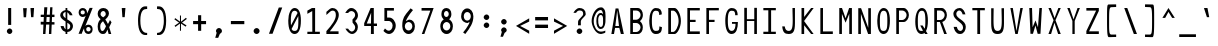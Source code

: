SplineFontDB: 3.2
FontName: HershoMono-Regular
FullName: Hersho Mono Regular
FamilyName: Hersho Mono
Weight: Regular
Copyright: Copyright (c) 2023, Sim Domingo
UComments: "2023-9-4: Created with FontForge (http://fontforge.org)"
Version: 000.100
ItalicAngle: 0
UnderlinePosition: -83
UnderlineWidth: 41
Ascent: 833
Descent: 167
InvalidEm: 0
LayerCount: 2
Layer: 0 0 "Back" 1
Layer: 1 0 "Fore" 0
XUID: [1021 39 -546803219 6476244]
StyleMap: 0x0000
FSType: 0
OS2Version: 0
OS2_WeightWidthSlopeOnly: 0
OS2_UseTypoMetrics: 1
CreationTime: 1693767096
ModificationTime: 315532800
PfmFamily: 17
TTFWeight: 400
TTFWidth: 5
LineGap: 75
VLineGap: 0
OS2TypoAscent: 0
OS2TypoAOffset: 1
OS2TypoDescent: 0
OS2TypoDOffset: 1
OS2TypoLinegap: 75
OS2WinAscent: 0
OS2WinAOffset: 1
OS2WinDescent: 0
OS2WinDOffset: 1
HheadAscent: 0
HheadAOffset: 1
HheadDescent: 0
HheadDOffset: 1
OS2Vendor: 'PfEd'
Lookup: 4 0 1 "'liga' Standard Ligatures in Latin lookup 1" { "numerals_colon"  } ['liga' ('DFLT' <'dflt' > 'latn' <'dflt' > ) ]
MarkAttachClasses: 1
DEI: 91125
LangName: 1033
Encoding: Custom
UnicodeInterp: none
NameList: AGL For New Fonts
DisplaySize: -48
AntiAlias: 1
FitToEm: 0
WinInfo: 54 27 9
BeginPrivate: 0
EndPrivate
TeXData: 1 0 0 522190 261095 174063 489685 1048576 174063 783286 444596 497025 792723 393216 433062 380633 303038 157286 324010 404750 52429 2506097 1059062 262144
BeginChars: 273 273

StartChar: o
Encoding: 110 111 0
AltUni2: 0000ba.ffffffff.0
Width: 480
VWidth: 833
Flags: W
HStem: 0 67<184.431 295.548> 311 69<184.122 296.538>
VStem: 82 59<115.68 265.988> 339 59<115.683 267.094>
LayerCount: 2
Fore
SplineSet
240 311 m 0
 184 311 141 256 141 194 c 0
 141 130 180 67 240 67 c 0
 299 67 339 129 339 194 c 0
 339 257 299 311 240 311 c 0
240 380 m 0
 331 380 398 307 398 194 c 0
 398 81 331 0 240 0 c 0
 150 0 82 80 82 194 c 0
 82 308 149 380 240 380 c 0
EndSplineSet
Validated: 1
EndChar

StartChar: n
Encoding: 109 110 1
Width: 480
VWidth: 833
Flags: HW
HStem: 336 56<168.29 310.829>
VStem: 82 64<289.243 313.991>
LayerCount: 2
Fore
SplineSet
398 1 m 1
 334 1 l 1
 334 280 l 1
 334 282 l 2
 333 284 308 327 240 327 c 0
 185 327 155 298 146 280 c 1
 146 1 l 1
 82 1 l 1
 82 86 82 171 82 256 c 0
 82 298 82 341 82 383 c 1
 146 383 l 1
 146 358 l 1
 160 364 l 2
 184 374 231 383 258 383 c 0
 279 383 398 362 398 283 c 2
 398 1 l 1
EndSplineSet
Validated: 1
EndChar

StartChar: h
Encoding: 103 104 2
Width: 480
VWidth: 833
Flags: HW
LayerCount: 2
Fore
SplineSet
168 303 m 0
 156 296 146 284 146 268 c 2
 146 268 146 14 146 4 c 1
 82 4 l 1
 82 14 82 648 82 648 c 1
 146 648 l 1
 146 648 146 371 146 361 c 1
 146 371 160 377 160 367 c 1
 186 377 223 385 250 385 c 0
 269 385 395 369 396 282 c 2
 396 282 398 55 398 4 c 1
 334 4 l 1
 334 14 336 268 336 268 c 2
 336 296 297 320 250 320 c 0
 224 320 193 317 168 303 c 0
EndSplineSet
Validated: 1
EndChar

StartChar: space
Encoding: 31 32 3
AltUni2: 0000a0.ffffffff.0
Width: 480
VWidth: 833
Flags: HW
LayerCount: 2
Fore
Validated: 1
EndChar

StartChar: i
Encoding: 104 105 4
Width: 480
VWidth: 833
Flags: HW
LayerCount: 2
Fore
SplineSet
268 74 m 1
 396 74 l 1
 396 11 l 1
 236 11 l 2
 218 11 204 25 204 42 c 2
 208 308 l 1
 84 308 l 1
 84 371 l 1
 238 371 l 2
 255 371 270 356 270 339 c 0
 269 173 268 87 268 84 c 2
 268 74 l 1
232 549 m 0
 258 544 270 525 270 505 c 0
 270 478 250 457 224 457 c 2
 224 457 218 457 216 458 c 0
 191 462 180 480 180 498 c 2
 180 503 l 2
 182 529 200 550 224 550 c 0
 228 550 231 549 232 549 c 0
EndSplineSet
Validated: 1
EndChar

StartChar: j
Encoding: 105 106 5
Width: 480
VWidth: 833
Flags: W
HStem: -167 64<186.112 308.078> 298 64<266 324> 457 93<307.824 382.901>
VStem: 90 68<-74.9279 0> 266 120<298 359.737> 302 88<463.667 542.516> 328 62<-79.4272 298>
LayerCount: 2
Fore
SplineSet
390 69 m 2xf2
 390 -120 383 -167 242 -167 c 0
 158 -167 90 -127 90 0 c 1
 158 0 l 1
 158 -31 165 -103 246 -103 c 0
 325 -103 328 -61 328 69 c 2
 328 114 l 2xf2
 328 162 324 218 324 288 c 2
 324 298 l 1
 266 298 l 1
 266 362 l 1
 313 362 340 361 356 361 c 0
 372 361 386 346 386 329 c 0xf8
 386 254 390 190 390 136 c 2
 390 69 l 2xf2
344 457 m 0
 344 457 343 457 342 457 c 0
 334 457 302 459 302 500 c 2
 302 505 l 2
 302 532 322 550 344 550 c 0
 348 550 351 549 352 549 c 0
 378 544 390 523 390 503 c 0xf4
 390 477 370 457 344 457 c 0
EndSplineSet
Validated: 1
EndChar

StartChar: s
Encoding: 114 115 6
Width: 480
VWidth: 833
Flags: HW
LayerCount: 2
Fore
SplineSet
234 1 m 0
 169 1 93 43 84 97 c 1
 158 97 l 1
 165 63 207 45 234 45 c 0
 273 45 322 73 322 110 c 0
 322 149 280 160 234 160 c 0
 169 160 96 223 96 265 c 0
 96 323 163 377 232 377 c 0
 305 377 389 332 396 262 c 1
 320 262 l 1
 318 276 311 286 302 295 c 0
 279 316 249 324 232 324 c 0
 199 324 172 298 172 266 c 0
 172 237 200 211 232 211 c 0
 267 211 396 185 396 110 c 0
 396 50 337 1 234 1 c 0
EndSplineSet
Validated: 1
EndChar

StartChar: v
Encoding: 117 118 7
Width: 480
VWidth: 833
Flags: HW
LayerCount: 2
Fore
SplineSet
143 382 m 1
 233 76 l 1
 339 379 l 1
 399 379 l 1
 267 1 l 1
 199 1 l 1
 81 382 l 1
 143 382 l 1
EndSplineSet
Validated: 1
EndChar

StartChar: w
Encoding: 118 119 8
Width: 480
VWidth: 833
Flags: HW
LayerCount: 2
Fore
SplineSet
134 48 m 1
 212 377 l 1
 266 377 l 1
 322 50 l 1
 390 377 l 1
 458 377 l 1
 370 0 l 1
 280 0 l 1
 235 276 l 1
 180 0 l 1
 92 0 l 1
 22 377 l 1
 92 377 l 1
 134 48 l 1
EndSplineSet
Validated: 1
EndChar

StartChar: d
Encoding: 99 100 9
Width: 480
VWidth: 833
Flags: HW
LayerCount: 2
Fore
SplineSet
238 381 m 0
 266 381 295 373 322 357 c 1
 322 367 336 358 336 348 c 1
 336 358 336 647 336 647 c 2
 336 652 355 656 372 656 c 0
 386 656 398 654 398 649 c 2
 398 649 398 13 398 3 c 1
 398 8 386 10 372 10 c 0
 355 10 336 6 336 1 c 1
 336 11 336 37 336 37 c 2
 336 47 322 37 322 27 c 1
 295 10 265 1 238 1 c 0
 147 1 82 82 82 195 c 0
 82 306 145 381 238 381 c 0
238 293 m 0
 187 293 146 246 146 186 c 0
 146 126 187 79 238 79 c 0
 287 79 334 126 334 186 c 0
 334 246 287 293 238 293 c 0
EndSplineSet
Validated: 1
EndChar

StartChar: p
Encoding: 111 112 10
Width: 480
VWidth: 833
Flags: HW
LayerCount: 2
Fore
SplineSet
240 -1 m 0
 198 -1 175 14 144 32 c 1
 144 22 144 -167 144 -167 c 2
 144 -172 126 -175 110 -175 c 0
 95 -175 82 -173 82 -168 c 2
 82 -168 82 368 82 378 c 1
 82 373 95 371 110 371 c 0
 126 371 144 374 144 379 c 1
 144 369 144 344 144 344 c 2
 144 334 158 344 158 354 c 1
 185 371 213 379 240 379 c 0
 331 379 398 298 398 185 c 0
 398 74 333 -1 240 -1 c 0
240 67 m 0
 298 67 337 134 337 194 c 0
 337 254 299 307 240 307 c 0
 184 307 152 258 152 194 c 0
 152 122 188 67 240 67 c 0
EndSplineSet
Validated: 1
EndChar

StartChar: b
Encoding: 97 98 11
Width: 480
VWidth: 833
Flags: HW
LayerCount: 2
Fore
SplineSet
84 9 m 1
 84 11 84 648 84 648 c 2
 84 649 93 653 108 653 c 0
 125 653 140 649 142 646 c 2
 142 646 142 345 142 343 c 1
 184 367 202 378 240 378 c 0
 331 378 396 304 396 194 c 0
 396 82 329 3 240 3 c 0
 214 3 186 12 160 28 c 1
 159 36 153 43 147 43 c 0
 144 43 142 40 142 36 c 2
 142 36 142 9 142 7 c 1
 131 12 108 12 108 12 c 2
 100 12 90 12 84 9 c 1
336 183 m 0
 336 244 293 292 240 292 c 0
 188 292 146 244 146 183 c 0
 146 122 188 74 240 74 c 0
 293 74 336 122 336 183 c 0
EndSplineSet
Validated: 1
EndChar

StartChar: q
Encoding: 112 113 12
Width: 480
VWidth: 833
Flags: HW
LayerCount: 2
Fore
SplineSet
240 -1 m 0
 147 -1 82 74 82 185 c 0
 82 298 149 379 240 379 c 0
 267 379 295 371 322 354 c 1
 322 344 336 334 336 344 c 2
 336 344 336 369 336 379 c 1
 336 374 354 371 370 371 c 0
 385 371 398 373 398 378 c 1
 398 368 398 -168 398 -168 c 2
 398 -173 385 -175 370 -175 c 0
 354 -175 336 -172 336 -167 c 2
 336 -167 336 22 336 32 c 1
 305 14 282 -1 240 -1 c 0
240 67 m 0
 292 67 328 122 328 194 c 0
 328 258 296 307 240 307 c 0
 181 307 143 254 143 194 c 0
 143 134 182 67 240 67 c 0
EndSplineSet
Validated: 1
EndChar

StartChar: g
Encoding: 102 103 13
Width: 480
VWidth: 833
Flags: HW
LayerCount: 2
Fore
SplineSet
391 144 m 2
 391 -152 390 -168 234 -168 c 0
 135 -168 96 -77 88 -31 c 1
 145 -31 l 1
 152 -84 196 -113 238 -113 c 0
 275 -113 336 -103 336 -48 c 0
 336 -45 335 23 335 33 c 1
 296 33 310 0 240 0 c 0
 154 0 88 85 88 196 c 0
 88 304 149 369 240 369 c 0
 277 369 300 356 338 337 c 1
 338 368 l 1
 392 368 l 1
 392 366 391 261 391 196 c 2
 391 144 l 2
141 187 m 0
 141 126 175 59 240 59 c 0
 318 59 334 145 334 187 c 0
 334 241 327 318 240 318 c 0
 170 318 141 251 141 187 c 0
EndSplineSet
Validated: 1
EndChar

StartChar: e
Encoding: 100 101 14
Width: 480
VWidth: 833
Flags: HW
LayerCount: 2
Fore
SplineSet
395 173 m 1
 151 173 l 1
 151 173 151 163 151 161 c 0
 151 110 202 66 241 66 c 0
 285 66 340 87 345 89 c 1
 345 88 l 1
 352 80 372 44 374 35 c 1
 341 15 285 0 241 0 c 0
 165 0 85 39 85 225 c 0
 85 325 157 405 241 405 c 0
 313 405 391 356 395 173 c 1
329 232 m 1
 329 245 l 2
 329 295 284 334 241 334 c 0
 204 334 151 290 151 245 c 2
 151 232 l 1
 329 232 l 1
EndSplineSet
Validated: 1
EndChar

StartChar: c
Encoding: 98 99 15
Width: 480
VWidth: 833
Flags: W
HStem: 1 88<195.949 323.516> 303 78<197.288 312.715>
VStem: 86 69<130.888 259.845>
LayerCount: 2
Fore
SplineSet
408 301 m 1029
324 257 m 1029
394 305 m 1
 378 297 345 280 326 270 c 1
 307 291 280 303 254 303 c 0
 206 303 155 258 155 195 c 0
 155 131 208 89 254 89 c 0
 275 89 300 97 318 114 c 1
 326 110 332 107 338 104 c 0
 355 96 365 90 388 75 c 1
 357 29 310 1 254 1 c 0
 159 1 86 82 86 195 c 0
 86 308 158 381 254 381 c 0
 314 381 364 353 394 305 c 1
EndSplineSet
Validated: 1
EndChar

StartChar: a
Encoding: 96 97 16
AltUni2: 0000aa.ffffffff.0
Width: 480
VWidth: 833
Flags: HW
HStem: 10 45<171.447 303.455> 191 39<173.029 306.572> 322 62<174.434 298.183>
VStem: 82 64<80.5889 167.104> 334 65<84.117 122 122.105 168.304 213.571 288.722>
LayerCount: 2
Fore
SplineSet
398 273 m 2
 398 272 l 2
 399 257 399 113 399 113 c 1
 399 1 l 1
 334 1 l 1
 334 19 l 1
 309 11 279 1 240 1 c 0
 145 1 81 51 81 113 c 0
 81 174 144 221 240 221 c 0
 278 221 306 213 334 205 c 1
 332 261 l 1
 320 275 286 313 240 313 c 0
 204 313 168 288 154 278 c 1
 127 301 125 300 112 311 c 1
 128 329 188 374 244 375 c 0
 309 375 396 323 398 273 c 2
330 118 m 0
 330 160 285 182 240 182 c 0
 187 182 146 154 146 115 c 0
 146 74 194 46 240 46 c 0
 284 46 330 75 330 118 c 0
EndSplineSet
Validated: 1
EndChar

StartChar: x
Encoding: 119 120 17
Width: 480
VWidth: 833
Flags: W
HStem: 148 86<224.415 254.141> 362 20G<75 143 339 405>
VStem: 75 68<0 34.5589 347.441 382> 339 66<2 34.7241>
LayerCount: 2
Fore
SplineSet
75 382 m 1
 143 382 l 1
 143 378 236 234 239 234 c 0
 242 234 339 376 339 380 c 1
 405 380 l 1
 402 372 280 191 280 191 c 1
 280 191 405 5 405 2 c 1
 339 2 l 1
 339 6 242 148 239 148 c 0
 236 148 143 4 143 0 c 1
 75 0 l 1
 75 3 195 191 195 191 c 1
 195 191 75 379 75 382 c 1
EndSplineSet
Validated: 1
EndChar

StartChar: y
Encoding: 120 121 18
Width: 480
VWidth: 833
Flags: HW
LayerCount: 2
Fore
SplineSet
200 -5 m 1
 196 0 78 371 78 382 c 1
 142 382 l 1
 142 374 217 139 236 87 c 0
 237 83 238 81 239 79 c 1
 239 80 241 87 241 87 c 1
 261 138 338 371 338 379 c 1
 402 379 l 1
 402 368 235 -143 224 -166 c 1
 224 -166 224 -167 222 -167 c 2
 150 -167 l 1
 158 -153 198 -16 200 -5 c 1
EndSplineSet
Validated: 1
EndChar

StartChar: u
Encoding: 116 117 19
Width: 480
VWidth: 833
Flags: HW
HStem: 10 57<169.121 311.687>
VStem: 334 63<89.0093 113.757>
LayerCount: 2
Fore
SplineSet
82 383 m 1
 146 383 l 1
 146 105 l 1
 146 103 l 2
 147 101 172 58 240 58 c 0
 295 58 325 87 334 105 c 1
 334 383 l 1
 398 383 l 1
 398 255 398 127 397 1 c 1
 334 1 l 1
 334 27 l 1
 320 21 l 2
 296 11 249 1 222 1 c 0
 201 1 82 23 82 102 c 2
 82 383 l 1
EndSplineSet
Validated: 1
EndChar

StartChar: l
Encoding: 107 108 20
Width: 480
VWidth: 833
Flags: HW
LayerCount: 2
Fore
SplineSet
242 680 m 0
 243 680 280 677 280 646 c 2
 280 72 l 1
 294 83 373 110 392 110 c 0
 395 110 398 108 398 106 c 2
 398 46 l 1
 349 46 246 15 246 7 c 1
 220 9 212 29 212 40 c 2
 212 117 l 1
 212 117 214 600 214 616 c 1
 165 616 86 581 86 578 c 1
 82 578 l 1
 82 640 l 2
 82 651 214 680 242 680 c 0
EndSplineSet
Validated: 1
EndChar

StartChar: r
Encoding: 113 114 21
Width: 480
VWidth: 833
Flags: HW
LayerCount: 2
Fore
SplineSet
352 276 m 1
 338 291 303 323 264 323 c 0
 211 323 164 251 152 228 c 1
 151 185 150 98 150 1 c 1
 86 1 l 1
 86 383 l 1
 150 383 l 1
 150 298 l 1
 168 324 l 1
 168 324 209 383 264 383 c 0
 310 383 364 340 394 307 c 1
 352 276 l 1
EndSplineSet
Validated: 1
EndChar

StartChar: m
Encoding: 108 109 22
Width: 480
VWidth: 833
Flags: HW
LayerCount: 2
Fore
SplineSet
339 388 m 0
 403 388 462 323 462 291 c 0
 462 284 462 0 462 0 c 1
 408 0 l 1
 408 0 408 279 408 286 c 1
 387 311 359 326 337 326 c 0
 303 326 276 298 265 286 c 1
 265 279 265 0 265 0 c 1
 211 0 l 1
 211 0 211 278 211 285 c 0
 207 298 177 326 148 326 c 0
 111 326 86 298 74 286 c 1
 74 279 74 0 74 0 c 1
 18 0 l 1
 18 0 18 381 18 388 c 1
 68 388 l 1
 68 381 68 361 68 361 c 1
 81 371 116 388 150 388 c 0
 205 388 239 342 239 342 c 0
 240 342 278 388 339 388 c 0
EndSplineSet
Validated: 1
EndChar

StartChar: t
Encoding: 115 116 23
Width: 480
VWidth: 833
Flags: HW
LayerCount: 2
Fore
SplineSet
204 184 m 0
 204 194 204 317 204 317 c 1
 84 317 l 1
 84 327 84 385 84 385 c 1
 204 385 l 1
 204 395 204 649 204 649 c 1
 268 649 l 1
 268 649 268 395 268 385 c 1
 392 385 l 1
 392 385 392 327 392 317 c 1
 268 317 l 1
 268 317 268 189 268 179 c 0
 268 153 266 133 266 118 c 0
 266 83 269 61 312 61 c 0
 336 61 377 60 396 59 c 1
 396 59 396 13 396 3 c 1
 390 3 386 3 380 3 c 0
 365 3 344 4 276 4 c 0
 220 4 204 36 204 115 c 0
 204 116 204 182 204 184 c 0
EndSplineSet
Validated: 1
EndChar

StartChar: f
Encoding: 101 102 24
Width: 480
VWidth: 833
Flags: HW
LayerCount: 2
Fore
SplineSet
392 476 m 1
 392 481 377 483 362 483 c 0
 345 483 328 480 328 475 c 1
 328 477 l 2
 328 526 325 591 260 591 c 0
 206 591 206 521 206 473 c 2
 206 473 206 396 206 386 c 1
 254 386 l 1
 254 386 254 331 254 321 c 1
 206 321 l 1
 206 321 206 13 206 3 c 1
 144 3 l 1
 144 13 144 321 144 321 c 1
 88 321 l 1
 88 331 88 386 88 386 c 1
 144 386 l 1
 144 396 144 468 144 468 c 2
 144 563 180 655 260 655 c 0
 352 655 390 573 392 476 c 1
EndSplineSet
Validated: 1
EndChar

StartChar: k
Encoding: 106 107 25
Width: 480
VWidth: 833
Flags: HW
VStem: 84 64<20 145.916 146 171.154 218 666.538> 334 61<20 65.3335>
LayerCount: 2
Fore
SplineSet
148 213 m 1
 148 223 299 348 309 357 c 1
 389 357 l 1
 380 348 276 247 276 238 c 1
 290 224 396 12 396 3 c 1
 334 3 l 1
 334 13 235 197 229 197 c 0
 219 197 146 138 146 129 c 2
 146 129 148 13 148 3 c 1
 84 3 l 1
 84 13 84 650 84 650 c 1
 148 650 l 1
 148 650 148 223 148 213 c 1
EndSplineSet
Validated: 1
EndChar

StartChar: z
Encoding: 121 122 26
Width: 480
VWidth: 833
Flags: HW
LayerCount: 2
Fore
SplineSet
396 305 m 1
 168 59 l 1
 396 59 l 1
 396 2 l 1
 84 2 l 1
 84 65 l 1
 328 311 l 1
 84 311 l 1
 84 365 l 1
 396 365 l 1
 396 305 l 1
EndSplineSet
Validated: 1
EndChar

StartChar: H
Encoding: 71 72 27
Width: 480
VWidth: 833
Flags: HW
LayerCount: 2
Fore
SplineSet
148 372 m 1
 332 372 l 1
 332 656 l 1
 398 656 l 1
 398 10 l 1
 332 10 l 1
 332 327 l 1
 148 327 l 1
 148 10 l 1
 82 10 l 1
 82 656 l 1
 148 656 l 1
 148 372 l 1
EndSplineSet
Validated: 1
EndChar

StartChar: O
Encoding: 78 79 28
Width: 480
VWidth: 833
Flags: W
HStem: 10 77<180.956 298.382> 588 68<190.204 295.162>
VStem: 82 65<153.855 507.138> 334 64<152.787 526.094>
LayerCount: 2
Fore
SplineSet
398 343 m 0
 398 125 338 10 240 10 c 0
 142 10 82 122 82 343 c 0
 82 520 146 656 240 656 c 0
 340 656 398 549 398 343 c 0
147 348 m 2
 147 332 l 2
 147 139 159 87 240 87 c 0
 322 87 334 150 334 343 c 0
 334 514 319 588 240 588 c 0
 171 588 147 508 147 348 c 2
EndSplineSet
Validated: 1
EndChar

StartChar: A
Encoding: 64 65 29
Width: 480
VWidth: 833
Flags: HW
LayerCount: 2
Fore
SplineSet
275 217 m 5
 230 608 l 5
 183 217 l 5
 275 217 l 5
150 10 m 5
 84 10 l 5
 190 656 l 5
 260 656 l 5
 396 10 l 5
 322 10 l 5
 283 169 l 5
 177 169 l 5
 150 10 l 5
EndSplineSet
Validated: 1
EndChar

StartChar: E
Encoding: 68 69 30
Width: 480
VWidth: 833
Flags: HW
VStem: 84 311
LayerCount: 2
Fore
SplineSet
150 598 m 1
 150 372 l 1
 290 372 l 1
 290 317 l 1
 150 317 l 1
 150 75 l 1
 395 75 l 1
 395 10 l 1
 84 10 l 1
 84 658 l 1
 395 658 l 1
 395 598 l 1
 150 598 l 1
EndSplineSet
Validated: 1
EndChar

StartChar: S
Encoding: 82 83 31
Width: 480
VWidth: 833
Flags: HW
HStem: 10 77<208.544 304.683> 597 61<186.533 274.858>
VStem: 84 73<449.736 568.695> 92 80<128.647 188> 316 70<499 550.773> 326 69<107.87 235.497>
LayerCount: 2
Fore
SplineSet
84 511 m 4xe4
 84 594 157 658 240 658 c 4
 338 658 376 540 386 499 c 5
 316 499 l 5
 306 539 277 597 232 597 c 4
 204 597 157 565 157 511 c 4xe8
 157 384 395 361 395 190 c 4
 395 123 360 10 250 10 c 4
 131 10 99 144 92 188 c 5
 172 188 l 5xd4
 179 144 206 87 256 87 c 4
 271 87 326 93 326 177 c 4
 326 304 84 354 84 511 c 4xe4
EndSplineSet
Validated: 1
EndChar

StartChar: I
Encoding: 72 73 32
Width: 480
VWidth: 833
Flags: W
HStem: 11 57<84 208 278 396> 601 57<84 208 278 396>
VStem: 208 70<68 601>
LayerCount: 2
Fore
SplineSet
396 601 m 1
 278 601 l 1
 278 68 l 1
 396 68 l 1
 396 11 l 1
 84 11 l 1
 84 68 l 1
 208 68 l 1
 208 601 l 1
 84 601 l 1
 84 658 l 1
 396 658 l 1
 396 601 l 1
EndSplineSet
Validated: 1
EndChar

StartChar: N
Encoding: 77 78 33
Width: 480
VWidth: 833
Flags: HW
LayerCount: 2
Fore
SplineSet
152 656 m 1
 332 164 l 1
 332 656 l 1
 398 656 l 1
 398 10 l 1
 328 10 l 1
 148 514 l 1
 148 10 l 1
 82 10 l 1
 82 656 l 1
 152 656 l 1
EndSplineSet
Validated: 1
EndChar

StartChar: L
Encoding: 75 76 34
Width: 480
VWidth: 833
Flags: HW
LayerCount: 2
Fore
SplineSet
396 75 m 1
 396 10 l 1
 84 10 l 1
 84 656 l 1
 150 657 l 1
 150 74 l 1
 396 75 l 1
EndSplineSet
Validated: 1
EndChar

StartChar: Z
Encoding: 89 90 35
Width: 480
VWidth: 833
Flags: HW
VStem: 84 312
LayerCount: 2
Fore
SplineSet
84 85 m 1
 328 592 l 1
 84 592 l 1
 84 657 l 1
 396 657 l 1
 396 584 l 1
 152 77 l 1
 396 77 l 1
 396 10 l 1
 84 10 l 1
 84 85 l 1
EndSplineSet
Validated: 1
EndChar

StartChar: V
Encoding: 85 86 36
Width: 480
VWidth: 833
Flags: HW
LayerCount: 2
Fore
SplineSet
146 657 m 1
 238 86 l 5
 334 657 l 1
 396 657 l 1
 268 11 l 1
 208 11 l 1
 84 657 l 1
 146 657 l 1
EndSplineSet
Validated: 1
EndChar

StartChar: P
Encoding: 79 80 37
Width: 480
VWidth: 833
Flags: HW
LayerCount: 2
Fore
SplineSet
150 367 m 1
 234 367 l 2
 283 367 340 423 340 485 c 0
 340 544 285 592 234 592 c 2
 150 592 l 1
 150 367 l 1
148 317 m 1
 148 10 l 1
 82 10 l 1
 82 655 l 1
 268 655 l 2
 334 655 398 572 398 485 c 0
 398 400 334 317 268 317 c 2
 148 317 l 1
EndSplineSet
Validated: 1
EndChar

StartChar: T
Encoding: 83 84 38
Width: 480
VWidth: 833
Flags: HW
LayerCount: 2
Fore
SplineSet
396 601 m 1
 278 601 l 1
 278 11 l 1
 208 11 l 1
 208 601 l 1
 84 601 l 1
 84 658 l 1
 396 658 l 1
 396 601 l 1
EndSplineSet
Validated: 1
EndChar

StartChar: M
Encoding: 76 77 39
Width: 480
VWidth: 833
Flags: HW
LayerCount: 2
Fore
SplineSet
148 10 m 1
 82 10 l 1
 82 656 l 1
 150 657 l 1
 240 402 l 1
 328 657 l 1
 398 656 l 1
 398 10 l 1
 332 10 l 1
 332 514 l 1
 240 292 l 1
 148 513 l 1
 148 10 l 1
EndSplineSet
Validated: 1
EndChar

StartChar: F
Encoding: 69 70 40
Width: 480
VWidth: 833
Flags: HW
LayerCount: 2
Fore
SplineSet
150 10 m 1
 84 10 l 1
 84 656 l 1
 396 657 l 1
 396 598 l 1
 150 597 l 1
 150 372 l 1
 290 372 l 1
 288 317 l 1
 150 317 l 1
 150 10 l 1
EndSplineSet
Validated: 1
EndChar

StartChar: X
Encoding: 87 88 41
Width: 480
VWidth: 833
Flags: HW
LayerCount: 2
Fore
SplineSet
86 657 m 1
 148 657 l 1
 240 408 l 1
 334 657 l 1
 394 657 l 1
 262 353 l 1
 394 10 l 1
 328 10 l 1
 236 288 l 1
 152 10 l 1
 86 10 l 1
 214 352 l 1
 86 657 l 1
EndSplineSet
Validated: 1
EndChar

StartChar: Y
Encoding: 88 89 42
Width: 480
VWidth: 833
Flags: HW
VStem: 82 61<639.401 657>
LayerCount: 2
Fore
SplineSet
82 657 m 1
 143 657 l 1
 239 375 l 5
 338 657 l 1
 398 657 l 1
 268 336 l 1
 268 10 l 1
 210 10 l 1
 210 336 l 1
 82 657 l 1
EndSplineSet
Validated: 1
EndChar

StartChar: Q
Encoding: 80 81 43
Width: 480
VWidth: 833
Flags: HW
LayerCount: 2
Fore
SplineSet
240 87 m 0
 255 87 256 87 274 93 c 1
 206 222 l 1
 266 223 l 1
 316 142 l 1
 322 163 l 2
 332 200 334 253 334 331 c 0
 334 524 315 588 246 588 c 0
 172 588 146 512 146 346 c 2
 146 336 l 2
 146 136 159 87 238 87 c 0
 239 87 239 87 240 87 c 0
248 656 m 0
 339 656 398 550 398 340 c 0
 398 233 382 145 352 88 c 1
 350 83 l 1
 392 10 l 1
 328 10 l 1
 312 35 l 1
 294 24 272 10 240 10 c 0
 141 10 82 122 82 318 c 0
 82 530 151 656 248 656 c 0
EndSplineSet
Validated: 1
EndChar

StartChar: U
Encoding: 84 85 44
Width: 480
VWidth: 833
Flags: HW
HStem: 10 77<181.961 299.004>
VStem: 80 58<141.4 342> 344 56<148.091 342>
LayerCount: 2
Fore
SplineSet
344 342 m 0
 344 429 338 574 338 658 c 1
 400 658 l 1
 400 281 l 2
 400 66 350 10 238 10 c 0
 127 10 80 66 80 281 c 2
 80 657 l 1
 142 657 l 1
 140 558 138 429 138 342 c 0
 138 157 158 87 240 87 c 0
 322 87 344 162 344 342 c 0
EndSplineSet
Validated: 1
EndChar

StartChar: R
Encoding: 81 82 45
Width: 480
VWidth: 833
Flags: HW
LayerCount: 2
Fore
SplineSet
150 367 m 1
 234 367 l 2
 283 367 342 423 342 485 c 0
 342 544 286 592 234 592 c 2
 150 592 l 1
 150 367 l 1
292 322 m 2
 282 319 l 1
 396 10 l 1
 330 10 l 1
 222 317 l 1
 148 317 l 1
 148 10 l 1
 82 10 l 1
 82 655 l 1
 270 655 l 2
 336 655 398 573 398 485 c 0
 398 411 349 338 292 322 c 2
EndSplineSet
Validated: 1
EndChar

StartChar: D
Encoding: 67 68 46
Width: 480
VWidth: 833
Flags: HW
LayerCount: 2
Fore
SplineSet
150 588 m 5
 150 63 l 1
 206 63 l 2
 256 63 340 187 340 332 c 0
 340 485 258 589 206 589 c 4
 150 588 l 5
242 10 m 2
 82 10 l 1
 82 655 l 1
 242 655 l 2
 303 655 398 512 398 332 c 0
 398 167 302 10 242 10 c 2
EndSplineSet
Validated: 1
EndChar

StartChar: K
Encoding: 74 75 47
Width: 480
VWidth: 833
Flags: HW
LayerCount: 2
Fore
SplineSet
154 10 m 1
 88 10 l 1
 88 657 l 1
 154 657 l 1
 154 434 l 1
 328 657 l 1
 392 657 l 1
 152 333 l 1
 390 10 l 1
 328 10 l 1
 154 228 l 1
 154 10 l 1
EndSplineSet
Validated: 1
EndChar

StartChar: B
Encoding: 65 66 48
Width: 480
VWidth: 833
Flags: HW
LayerCount: 2
Fore
SplineSet
332 340 m 2
 322 332 l 1
 332 324 l 2
 369 293 396 236 396 178 c 0
 396 91 353 10 266 10 c 2
 82 10 l 1
 82 655 l 1
 268 655 l 2
 348 655 398 569 398 484 c 0
 398 427 370 370 332 340 c 2
150 367 m 1
 234 367 l 2
 283 367 340 422 340 484 c 0
 340 543 291 592 234 592 c 2
 150 592 l 1
 150 367 l 1
148 285 m 1
 148 60 l 1
 232 60 l 2
 287 60 338 116 338 178 c 0
 338 236 283 286 232 286 c 0
 228 286 159 285 158 285 c 2
 148 285 l 1
EndSplineSet
Validated: 1
EndChar

StartChar: C
Encoding: 66 67 49
Width: 480
VWidth: 833
Flags: W
HStem: 10 78<192.21 319.718> 588 68<191.494 311.292>
VStem: 82 65<152.555 506.106> 334 64<104.503 182 498 563.436>
LayerCount: 2
Fore
SplineSet
330 481 m 1
 330 516 328 539 318 557 c 0
 303 583 276 588 242 588 c 0
 172 588 147 511 147 332 c 0
 147 164 173 88 242 88 c 0
 279 88 310 89 324 116 c 0
 334 134 334 160 334 199 c 1
 398 182 l 1
 396 52 354 10 240 10 c 0
 142 10 82 123 82 343 c 0
 82 518 147 656 242 656 c 0
 351 656 393 613 395 498 c 1
 330 481 l 1
EndSplineSet
Validated: 1
EndChar

StartChar: G
Encoding: 70 71 50
Width: 480
VWidth: 833
Flags: HW
LayerCount: 2
Fore
SplineSet
330 478 m 1
 330 514 326 540 316 558 c 0
 301 584 274 588 240 588 c 0
 170 588 146 521 146 342 c 0
 146 175 170 88 240 88 c 0
 333 88 336 205 338 267 c 1
 250 267 l 1
 250 312 l 1
 398 312 l 1
 397 167 369 10 238 10 c 0
 140 10 82 123 82 343 c 0
 82 529 137 655 240 656 c 2
 242 656 l 2
 335 656 389 607 392 479 c 1
 330 478 l 1
EndSplineSet
Validated: 1
EndChar

StartChar: J
Encoding: 73 74 51
Width: 480
VWidth: 833
Flags: HW
LayerCount: 2
Fore
SplineSet
143 200 m 1
 155 125 184 87 241 87 c 0
 322 87 343 162 343 342 c 0
 343 429 337 574 337 658 c 1
 399 658 l 1
 399 281 l 2
 399 66 351 10 239 10 c 0
 143 10 93 54 81 200 c 1
 143 200 l 1
EndSplineSet
Validated: 1
EndChar

StartChar: W
Encoding: 86 87 52
Width: 480
VWidth: 833
Flags: HW
LayerCount: 2
Fore
SplineSet
151 657 m 1
 165 175 l 1
 238 346 l 5
 300 174 l 1
 335 657 l 1
 398 657 l 1
 362 11 l 1
 292 10 l 1
 236 220 l 1
 174 11 l 1
 112 11 l 1
 82 657 l 1
 151 657 l 1
EndSplineSet
Validated: 1
EndChar

StartChar: parenleft
Encoding: 39 40 53
Width: 480
VWidth: 833
Flags: HW
LayerCount: 2
Fore
SplineSet
184 332 m 0
 184 210 204 136 232 92 c 0
 267 36 314 28 342 28 c 2
 354 28 l 1
 354 -25 l 1
 304 -25 l 2
 269 -25 219 -12 180 52 c 0
 149 104 126 190 126 332 c 0
 126 682 271 689 304 689 c 2
 354 689 l 1
 354 623 l 1
 342 623 l 2
 278 623 184 604 184 332 c 0
EndSplineSet
Validated: 1
EndChar

StartChar: parenright
Encoding: 40 41 54
Width: 480
VWidth: 833
Flags: HW
LayerCount: 2
Fore
SplineSet
296 332 m 0
 296 604 200 623 136 623 c 2
 126 623 l 1
 126 689 l 1
 174 689 l 2
 209 689 259 677 298 612 c 0
 329 560 354 473 354 332 c 0
 354 62 267 -25 174 -25 c 2
 126 -25 l 1
 126 28 l 1
 136 28 l 2
 286 28 296 243 296 332 c 0
EndSplineSet
Validated: 1
EndChar

StartChar: bracketleft
Encoding: 90 91 55
Width: 480
VWidth: 833
Flags: HW
LayerCount: 2
Fore
SplineSet
234 675 m 0
 182 675 178 595 178 332 c 0
 178 298 178 267 178 240 c 0
 178 170 178 119 182 83 c 0
 187 21 201 -8 234 -8 c 0
 301 -8 314 -7 342 -7 c 2
 354 -7 l 1
 354 -69 l 1
 304 -69 l 2
 288 -69 277 -69 262 -70 c 0
 241 -71 214 -72 168 -72 c 0
 163 -72 160 -71 156 -65 c 0
 130 -32 126 110 126 332 c 2
 126 365 l 2
 126 480 126 561 128 618 c 0
 132 737 145 742 168 742 c 2
 304 745 l 1
 354 745 l 1
 354 679 l 1
 342 679 l 2
 341 679 241 675 234 675 c 0
EndSplineSet
Validated: 1
EndChar

StartChar: bracketright
Encoding: 92 93 56
Width: 480
VWidth: 833
Flags: HW
LayerCount: 2
Fore
SplineSet
246 -8 m 0
 279 -8 291 21 296 83 c 0
 301 134 302 213 302 332 c 0
 302 595 298 675 246 675 c 0
 239 675 137 679 136 679 c 2
 126 679 l 1
 126 745 l 1
 174 745 l 1
 174 745 174 745 310 742 c 0
 318 742 324 741 328 739 c 0
 354 724 354 629 354 365 c 2
 354 332 l 2
 354 110 350 -32 324 -65 c 0
 320 -71 315 -72 310 -72 c 0
 264 -72 239 -71 218 -70 c 0
 203 -69 190 -69 174 -69 c 2
 126 -69 l 1
 126 -7 l 1
 136 -7 l 2
 137 -7 206 -8 246 -8 c 0
EndSplineSet
Validated: 1
EndChar

StartChar: backslash
Encoding: 91 92 57
Width: 480
VWidth: 833
Flags: HW
LayerCount: 2
Fore
SplineSet
157 658 m 1
 399 11 l 1
 321 11 l 1
 81 658 l 1
 157 658 l 1
EndSplineSet
Validated: 1
EndChar

StartChar: bar
Encoding: 123 124 58
Width: 480
VWidth: 833
Flags: HW
LayerCount: 2
Fore
SplineSet
268 742 m 1
 268 -76 l 1
 212 -76 l 1
 212 742 l 1
 268 742 l 1
EndSplineSet
Validated: 1
EndChar

StartChar: slash
Encoding: 46 47 59
Width: 480
VWidth: 833
Flags: HW
LayerCount: 2
Fore
SplineSet
74 6 m 1
 320 663 l 1
 406 663 l 1
 164 6 l 1
 74 6 l 1
EndSplineSet
Validated: 1
EndChar

StartChar: exclam
Encoding: 32 33 60
Width: 480
VWidth: 833
Flags: HW
HStem: 9 139<193 288.25> 638 20G<204 280>
VStem: 171 138<31.5947 124.882> 204 76<236 658>
LayerCount: 2
Fore
SplineSet
171 78 m 0xe0
 171 113 206 148 242 148 c 0
 276 148 309 114 309 79 c 0
 309 43 276 9 242 9 c 0
 206 9 171 43 171 78 c 0xe0
280 658 m 1xd0
 280 236 l 1
 204 236 l 1
 204 658 l 1
 280 658 l 1xd0
EndSplineSet
Validated: 1
EndChar

StartChar: one
Encoding: 48 49 61
AltUni2: 0000b9.ffffffff.0
Width: 480
VWidth: 833
Flags: HW
LayerCount: 2
Fore
SplineSet
206 571 m 5
 84 502 l 5
 84 581 l 5
 198 646 l 5
 278 647 l 5
 278 57 l 5
 396 57 l 5
 396 0 l 5
 84 0 l 5
 84 57 l 5
 208 57 l 5
 206 571 l 5
EndSplineSet
EndChar

StartChar: two
Encoding: 49 50 62
AltUni2: 0000b2.ffffffff.0
Width: 480
VWidth: 833
Flags: HW
LayerCount: 2
Fore
SplineSet
239 582 m 4
 204 582 180 559 135 518 c 4
 121 505 105 491 85 474 c 5
 85 552 l 5
 98 563 110 574 121 583 c 4
 169 626 195 648 239 648 c 4
 322 648 395 580 395 473 c 4
 395 343 259 181 171 67 c 5
 389 67 l 5
 389 0 l 5
 85 0 l 5
 85 73 l 5
 223 221 321 360 321 467 c 4
 321 573 275 582 239 582 c 4
EndSplineSet
EndChar

StartChar: three
Encoding: 50 51 63
AltUni2: 0000b3.ffffffff.0
Width: 480
VWidth: 833
Flags: HW
HStem: 10 62<196.672 292.066> 582 76<179.365 293.952>
VStem: 265 70<299.605 361.412> 329 68<110.37 238.546 422.459 546.491>
LayerCount: 2
Fore
SplineSet
81 525 m 5xd0
 109 570 157 649 230 649 c 4
 321 649 399 563 399 460 c 4
 399 423 379 369 335 332 c 5
 335 311 l 5xe0
 379 274 397 221 397 172 c 4
 397 79 329 1 248 1 c 4
 194 1 126 59 85 135 c 5
 152 135 l 5
 177 93 218 63 244 63 c 4
 285 63 329 110 329 164 c 4xd0
 329 206 306 234 280 265 c 4
 274 272 270 276 265 283 c 4xe0
 265 284 261 359 261 360 c 4
 292 391 329 430 329 474 c 4
 329 535 285 573 230 573 c 4
 215 573 181 563 153 525 c 5
 81 525 l 5xd0
EndSplineSet
EndChar

StartChar: four
Encoding: 51 52 64
Width: 480
VWidth: 833
Flags: HW
LayerCount: 2
Fore
SplineSet
80 275 m 5
 240 648 l 5
 320 648 l 5
 320 267 l 5
 400 267 l 5
 400 205 l 5
 320 205 l 5
 320 151 l 6
 320 97 321 63 322 1 c 5
 248 0 l 5
 250 205 l 5
 80 205 l 5
 80 275 l 5
250 267 m 5
 254 533 l 5
 144 267 l 5
 250 267 l 5
EndSplineSet
EndChar

StartChar: five
Encoding: 52 53 65
Width: 480
VWidth: 833
Flags: HW
HStem: 10 83<160.98 272.618> 333 86<178 271.529> 592 65<178 348>
VStem: 110 68<419 592> 316 78<141.62 288.778>
LayerCount: 2
Fore
SplineSet
222 1 m 4
 160 1 102 60 86 78 c 5
 124 139 l 5
 127 136 131 133 134 130 c 4
 155 109 179 84 222 84 c 4
 256 84 316 122 316 213 c 4
 316 283 256 324 226 324 c 6
 110 324 l 5
 110 648 l 5
 348 648 l 5
 348 583 l 5
 178 583 l 5
 178 410 l 5
 234 410 l 6
 315 410 394 314 394 210 c 4
 394 105 316 1 222 1 c 4
EndSplineSet
EndChar

StartChar: seven
Encoding: 54 55 66
Width: 480
VWidth: 833
Flags: HW
LayerCount: 2
Fore
SplineSet
89 647 m 5
 391 647 l 5
 159 0 l 5
 95 0 l 5
 309 582 l 5
 89 582 l 5
 89 647 l 5
EndSplineSet
EndChar

StartChar: eight
Encoding: 55 56 67
Width: 480
VWidth: 833
Flags: HW
LayerCount: 2
Fore
SplineSet
240 303 m 4
 192 303 146 257 146 195 c 4
 146 131 194 89 240 89 c 4
 284 89 334 130 334 195 c 4
 334 258 287 303 240 303 c 4
234 572 m 4
 203 572 174 540 174 499 c 4
 174 456 205 429 234 429 c 4
 263 429 294 455 294 499 c 4
 294 543 264 572 234 572 c 4
234 646 m 4
 304 646 360 587 360 499 c 4
 360 448 340 405 312 378 c 6
 304 369 l 5
 314 362 l 5
 364 333 398 274 398 195 c 4
 398 82 331 1 240 1 c 4
 150 1 82 81 82 195 c 4
 82 270 112 329 158 359 c 6
 170 366 l 5
 160 374 l 6
 130 401 110 444 110 499 c 4
 110 589 161 646 234 646 c 4
EndSplineSet
EndChar

StartChar: zero
Encoding: 47 48 68
Width: 480
VWidth: 833
Flags: HW
LayerCount: 2
Fore
SplineSet
398 334 m 4
 398 116 338 1 240 1 c 4
 142 1 82 113 82 334 c 4
 82 511 146 647 240 647 c 4
 340 647 398 540 398 334 c 4
314 522 m 5
 308 538 292 579 240 579 c 4
 152 579 146 445 146 322 c 4
 146 271 147 271 150 216 c 5
 314 522 l 5
332 447 m 5
 164 125 l 5
 175 102 191 78 240 78 c 4
 322 78 334 141 334 334 c 4
 334 356 334 370 334 382 c 4
 334 399 334 413 332 447 c 5
EndSplineSet
EndChar

StartChar: nine
Encoding: 56 57 69
Width: 480
VWidth: 833
Flags: HW
LayerCount: 2
Fore
SplineSet
-949 848 m 1054
191 1 m 5
 180 9 159 24 137 41 c 5
 246 170 299 293 299 294 c 6
 281 303 l 5
 276 295 264 281 243 281 c 4
 242 281 240 281 239 281 c 4
 190 285 87 322 87 448 c 4
 87 561 154 644 239 644 c 4
 323 644 393 562 393 448 c 4
 393 282 315 163 191 1 c 5
239 341 m 4
 288 341 329 386 329 448 c 4
 329 511 285 554 239 554 c 4
 193 554 153 512 153 448 c 4
 153 386 191 341 239 341 c 4
EndSplineSet
EndChar

StartChar: six
Encoding: 53 54 70
Width: 480
VWidth: 833
Flags: HW
LayerCount: 2
Fore
SplineSet
240 302 m 4
 192 302 146 256 146 194 c 4
 146 130 194 88 240 88 c 4
 284 88 334 129 334 194 c 4
 334 257 287 302 240 302 c 4
252 597 m 4
 263 612 276 627 290 644 c 5
 302 636 327 618 350 601 c 5
 236 472 182 350 182 349 c 6
 170 325 l 5
 203 338 202 338 214 345 c 4
 228 354 240 361 258 362 c 6
 264 362 l 6
 330 362 398 302 398 194 c 4
 398 81 331 0 240 0 c 4
 150 0 82 80 82 194 c 6
 82 218 l 6
 82 403 143 467 252 597 c 4
EndSplineSet
EndChar

StartChar: numbersign
Encoding: 34 35 71
Width: 480
VWidth: 833
Flags: HW
LayerCount: 2
Fore
SplineSet
412 292 m 1
 412 232 l 1
 343 232 l 1
 333 1 l 1
 324 1 l 1
 284 1 l 1
 273 1 l 1
 283 232 l 1
 203 232 l 1
 186 1 l 1
 176 1 l 1
 136 1 l 1
 126 1 l 1
 136 232 l 1
 68 232 l 1
 68 303 l 1
 140 301 l 1
 146 424 l 1
 68 424 l 1
 68 482 l 1
 148 482 l 1
 157 668 l 1
 234 668 l 1
 220 482 l 1
 295 482 l 1
 304 668 l 1
 362 668 l 1
 353 483 l 1
 412 483 l 1
 412 423 l 1
 351 423 l 1
 345 294 l 1
 412 292 l 1
208 298 m 1
 287 296 l 1
 293 423 l 1
 216 424 l 1
 208 298 l 1
EndSplineSet
Validated: 1
EndChar

StartChar: dollar
Encoding: 35 36 72
Width: 480
VWidth: 833
Flags: HW
LayerCount: 2
Fore
SplineSet
266 602 m 2
 347 585 379 506 388 476 c 1
 318 476 l 1
 313 490 300 519 274 539 c 2
 258 551 l 1
 258 373 l 1
 328 333 400 289 400 212 c 0
 400 160 370 73 268 62 c 2
 258 61 l 1
 258 10 l 1
 214 10 l 1
 214 63 l 1
 206 65 l 2
 120 86 96 176 90 208 c 1
 166 208 l 1
 169 194 176 166 196 146 c 2
 214 128 l 1
 214 323 l 1
 151 362 80 408 80 476 c 0
 80 537 137 592 206 604 c 1
 214 606 l 1
 214 657 l 1
 258 657 l 1
 258 604 l 1
 266 602 l 2
200 555 m 2
 175 547 152 526 152 492 c 0
 152 460 172 437 198 416 c 2
 214 403 l 1
 214 559 l 1
 200 555 l 2
270 124 m 2
 322 133 330 179 330 200 c 0
 330 207 330 212 330 214 c 0
 329 247 297 267 258 291 c 1
 258 122 l 1
 270 124 l 2
EndSplineSet
Validated: 1
EndChar

StartChar: percent
Encoding: 36 37 73
Width: 480
VWidth: 833
Flags: HW
HStem: 10 65<265.149 356.295> 11 21G<64.5 65.5 140 140> 181 59<265.597 354.625> 425 65<125.778 211.564> 596 59<126.058 210.764>
VStem: 66 50<499.887 586.207> 202 54<84.7694 148.11> 220 56<509.6 587.207> 340 76<606.08 658> 366 50<85.2932 170.241>
LayerCount: 2
Fore
SplineSet
66 542 m 0x7e40
 66 609 108 655 168 655 c 0
 233 655 276 606 276 537 c 0
 276 529 272 527 272 509 c 0
 276 509 340 648 340 658 c 1
 416 658 l 1x7d80
 416 648 234 209 234 209 c 1
 252 228 278 240 310 240 c 0
 374 240 416 194 416 127 c 0
 416 60 375 11 310 11 c 0xbc40
 243 11 202 64 202 132 c 0
 202 138 201 143 202 148 c 0
 202 149 l 0
 198 149 140 21 140 11 c 1
 140 16 122 18 103 18 c 0
 84 18 65 16 64 11 c 1
 67 28 244 457 244 457 c 0
 226 437 200 425 168 425 c 0
 108 425 66 475 66 542 c 0x7e40
220 542 m 0
 220 576 199 596 168 596 c 0
 136 596 116 573 116 542 c 0
 116 511 139 490 168 490 c 0
 197 490 220 508 220 542 c 0
366 127 m 0xbe40
 366 159 341 181 310 181 c 0
 279 181 256 160 256 127 c 0
 256 94 281 75 310 75 c 0
 340 75 366 94 366 127 c 0xbe40
64 11 m 1x7c
 64 11 l 1x7c
EndSplineSet
Validated: 1
EndChar

StartChar: question
Encoding: 62 63 74
Width: 480
VWidth: 833
Flags: HW
LayerCount: 2
Fore
SplineSet
166 78 m 0
 166 113 203 148 238 148 c 0
 273 148 308 114 308 79 c 0
 308 44 273 9 238 9 c 0
 202 9 166 43 166 78 c 0
330 506 m 0
 330 574 300 595 238 595 c 0
 186 595 160 552 152 536 c 1
 86 538 l 1
 94 553 110 578 132 602 c 0
 159 632 195 657 238 657 c 0
 324 657 394 607 394 506 c 0
 394 478 367 450 336 420 c 0
 306 390 270 358 270 316 c 0
 270 279 272 243 272 226 c 1
 200 226 l 1
 201 243 202 279 202 316 c 0
 202 380 330 448 330 506 c 0
EndSplineSet
Validated: 1
EndChar

StartChar: braceleft
Encoding: 122 123 75
Width: 480
VWidth: 833
Flags: HW
HStem: -30 63<293.175 359> 618 76<288.453 359>
VStem: 121 80<307.824 360.907> 199 68<59.2252 276.898 394.383 596.633>
LayerCount: 2
Fore
SplineSet
267 423 m 0xd0
 267 406 199 361 199 332 c 0xe0
 199 310 260 271 267 251 c 1
 267 49 287 33 338 33 c 2
 359 33 l 1
 359 -30 l 1
 304 -30 l 2
 245 -30 199 -21 199 251 c 0xd0
 199 272 135 305 121 331 c 1
 121 332 l 2xe0
 121 356 199 396 199 423 c 0
 199 673 247 694 304 694 c 2
 359 694 l 1
 359 618 l 1
 326 618 l 2
 285 618 267 595 267 423 c 0xd0
EndSplineSet
Validated: 1
EndChar

StartChar: braceright
Encoding: 124 125 76
Width: 480
VWidth: 833
Flags: HW
LayerCount: 2
Fore
SplineSet
277 332 m 4
 277 366 215 403 213 423 c 6
 213 423 l 5
 213 423 l 5
 208 595 195 618 154 618 c 6
 121 618 l 5
 121 694 l 5
 176 694 l 6
 233 694 270 673 279 423 c 4
 279 395 359 357 359 332 c 6
 359 331 l 5
 347 307 281 270 281 251 c 4
 278 130 267 60 253 21 c 4
 236 -24 212 -30 176 -30 c 6
 121 -30 l 5
 121 33 l 5
 140 33 l 6
 191 33 207 50 213 251 c 5
 221 274 277 310 277 332 c 4
EndSplineSet
Validated: 1
EndChar

StartChar: less
Encoding: 59 60 77
Width: 480
VWidth: 833
Flags: HW
LayerCount: 2
Fore
SplineSet
405 83 m 1
 405 5 l 1
 75 202 l 1
 405 392 l 1
 405 311 l 1
 178 202 l 1
 405 83 l 1
EndSplineSet
Validated: 1
EndChar

StartChar: greater
Encoding: 61 62 78
Width: 480
VWidth: 833
Flags: HW
LayerCount: 2
Fore
SplineSet
75 5 m 1
 75 83 l 1
 302 202 l 1
 75 311 l 1
 75 392 l 1
 405 202 l 1
 75 5 l 1
EndSplineSet
Validated: 1
EndChar

StartChar: period
Encoding: 45 46 79
Width: 480
VWidth: 833
Flags: HW
LayerCount: 2
Fore
SplineSet
165 78 m 0
 165 116 203 153 241 153 c 0
 279 153 315 117 315 79 c 0
 315 40 279 4 241 4 c 0
 202 4 165 40 165 78 c 0
EndSplineSet
Validated: 1
EndChar

StartChar: comma
Encoding: 43 44 80
Width: 480
VWidth: 833
Flags: HW
LayerCount: 2
Fore
SplineSet
174 78 m 0
 174 116 212 153 250 153 c 0
 288 153 324 117 324 79 c 0
 324 51 303 19 274 7 c 1
 272 7 l 1
 230 -93 l 1
 156 -92 l 1
 192 34 l 1
 186 42 174 58 174 78 c 0
EndSplineSet
Validated: 1
EndChar

StartChar: quotesingle
Encoding: 38 39 81
Width: 480
VWidth: 833
Flags: HW
LayerCount: 2
Fore
SplineSet
286 657 m 1
 268 428 l 1
 210 428 l 1
 194 656 l 1
 286 657 l 1
EndSplineSet
Validated: 1
EndChar

StartChar: quotedbl
Encoding: 33 34 82
Width: 480
VWidth: 833
Flags: HW
LayerCount: 2
Fore
SplineSet
377 657 m 1
 361 428 l 1
 303 428 l 1
 287 656 l 1
 377 657 l 1
195 654 m 1
 177 425 l 1
 117 425 l 1
 103 653 l 1
 195 654 l 1
EndSplineSet
Validated: 1
EndChar

StartChar: colon
Encoding: 57 58 83
Width: 480
VWidth: 833
Flags: W
HStem: 25 138<193.779 289.125> 232 139<193.779 289.125>
VStem: 170 140<47.0713 139.707 254.732 347.161>
LayerCount: 2
Fore
SplineSet
170 301 m 0
 170 336 207 371 242 371 c 0
 277 371 310 337 310 302 c 0
 310 266 277 232 242 232 c 0
 206 232 170 266 170 301 c 0
170 93 m 0
 170 128 207 163 242 163 c 0
 277 163 310 130 310 95 c 0
 310 59 277 25 242 25 c 0
 206 25 170 58 170 93 c 0
EndSplineSet
Validated: 1
EndChar

StartChar: semicolon
Encoding: 58 59 84
Width: 480
VWidth: 833
Flags: HW
LayerCount: 2
Fore
SplineSet
178 92 m 0
 178 127 213 162 248 162 c 0
 283 162 318 129 318 94 c 0
 318 67 296 38 270 27 c 1
 266 26 l 1
 224 -73 l 1
 162 -72 l 1
 196 50 l 1
 189 59 178 73 178 92 c 0
178 301 m 0
 178 336 213 371 248 371 c 0
 283 371 318 337 318 302 c 0
 318 266 285 232 250 232 c 0
 214 232 178 266 178 301 c 0
EndSplineSet
Validated: 1
EndChar

StartChar: plus
Encoding: 42 43 85
Width: 480
VWidth: 833
Flags: HW
LayerCount: 2
Fore
SplineSet
202 322 m 1
 202 467 l 1
 280 467 l 1
 280 322 l 1
 402 322 l 1
 402 243 l 1
 280 243 l 1
 280 77 l 1
 202 77 l 1
 202 243 l 1
 78 243 l 1
 78 322 l 1
 202 322 l 1
EndSplineSet
Validated: 1
EndChar

StartChar: equal
Encoding: 60 61 86
Width: 480
VWidth: 833
Flags: HW
LayerCount: 2
Fore
SplineSet
401 234 m 1
 401 150 l 1
 79 150 l 1
 79 234 l 1
 401 234 l 1
401 419 m 1
 401 335 l 1
 79 335 l 1
 79 419 l 1
 401 419 l 1
EndSplineSet
Validated: 1
EndChar

StartChar: hyphen
Encoding: 44 45 87
Width: 480
VWidth: 833
Flags: HW
LayerCount: 2
Fore
SplineSet
408 243 m 1
 72 243 l 1
 72 322 l 1
 408 322 l 1
 408 243 l 1
EndSplineSet
Validated: 1
EndChar

StartChar: underscore
Encoding: 94 95 88
Width: 480
VWidth: 833
Flags: HW
LayerCount: 2
Fore
SplineSet
449 -78 m 1
 31 -78 l 1
 31 -10 l 1
 449 -10 l 1
 449 -78 l 1
EndSplineSet
Validated: 1
EndChar

StartChar: asterisk
Encoding: 41 42 89
Width: 480
VWidth: 833
Flags: HW
LayerCount: 2
Fore
SplineSet
250 462 m 1
 250 306 l 1
 374 406 l 1
 396 377 l 1
 276 285 l 1
 388 215 l 1
 366 184 l 1
 250 262 l 1
 250 82 l 1
 224 82 l 1
 224 261 l 1
 110 177 l 1
 88 207 l 1
 202 285 l 1
 84 367 l 1
 106 397 l 1
 224 310 l 1
 224 462 l 1
 250 462 l 1
EndSplineSet
Validated: 1
EndChar

StartChar: asciicircum
Encoding: 93 94 90
Width: 480
VWidth: 833
Flags: HW
LayerCount: 2
Fore
SplineSet
237 649 m 1
 395 402 l 1
 329 402 l 1
 237 552 l 1
 155 402 l 1
 85 402 l 1
 237 649 l 1
EndSplineSet
Validated: 1
EndChar

StartChar: ampersand
Encoding: 37 38 91
Width: 480
VWidth: 833
Flags: HW
LayerCount: 2
Fore
SplineSet
269 511 m 0
 269 549 243 588 207 588 c 0
 171 588 139 549 139 509 c 0
 139 472 163 454 205 427 c 1
 214 433 208 429 223 441 c 0
 247 459 269 476 269 511 c 0
67 517 m 0
 67 602 124 663 207 663 c 0
 292 663 349 601 349 528 c 0
 349 452 285 397 257 373 c 1
 280 339 283 337 301 302 c 2
 301 302 315 274 323 260 c 1
 329 267 l 2
 345 289 363 333 373 359 c 1
 413 302 l 1
 408 291 405 282 397 264 c 0
 382 232 364 193 355 176 c 1
 368 126 395 61 407 5 c 1
 341 5 l 1
 335 40 328 45 313 117 c 1
 305 102 l 1
 278 37 262 5 201 5 c 0
 108 5 67 86 67 194 c 0
 67 302 111 351 141 382 c 1
 117 401 67 440 67 517 c 0
185 79 m 0
 224 79 251 144 275 203 c 1
 247 254 224 292 201 329 c 1
 157 289 131 264 131 193 c 0
 131 125 152 79 185 79 c 0
EndSplineSet
Validated: 1
EndChar

StartChar: at
Encoding: 63 64 92
Width: 480
VWidth: 833
Flags: HW
HStem: 6 60<227.525 380.725> 135 51<257.815 334.208> 470 50<254.008 335.013> 609 67<236.486 322.684>
VStem: 66 52<216.953 443.675> 184 48<214.339 448.261> 352 60<215.116 453.495>
LayerCount: 2
Fore
SplineSet
295 609 m 0
 202 609 118 453 118 326 c 0
 118 198 188 66 295 66 c 0
 351 66 388 83 408 94 c 1
 408 44 l 1
 400 36 392 30 357 20 c 0
 311 7 304 6 298 6 c 0
 297 6 296 6 295 6 c 0
 155 6 66 223 66 326 c 0
 66 462 157 676 300 676 c 0
 343 676 366 654 386 620 c 0
 409 580 414 505 414 440 c 0
 414 402 412 367 412 345 c 2
 412 326 l 2
 412 293 402 220 368 174 c 0
 351 151 327 135 295 135 c 0
 217 135 184 218 184 326 c 0
 184 439 214 520 295 520 c 0
 317 520 321 518 325 514 c 0
 333 506 333 504 352 493 c 1
 346 525 340 554 329 577 c 0
 319 596 307 609 295 609 c 0
230 352 m 0
 230 344 232 326 232 326 c 1
 232 320 l 2
 232 298 234 247 252 215 c 0
 262 199 275 186 295 186 c 0
 342 186 352 242 352 291 c 0
 352 362 352 362 352 362 c 2
 352 363 352 364 352 365 c 0
 352 396 350 470 295 470 c 0
 235 470 230 380 230 352 c 0
EndSplineSet
Validated: 1
EndChar

StartChar: asciitilde
Encoding: 125 126 93
Width: 480
VWidth: 833
Flags: HW
LayerCount: 2
Fore
SplineSet
403 306 m 1
 403 246 l 1
 376 216 347 196 331 196 c 0
 265 196 226 278 151 278 c 0
 121 278 87 246 77 236 c 1
 77 295 l 1
 104 325 134 347 151 347 c 0
 217 347 256 264 331 264 c 0
 360 264 393 296 403 306 c 1
EndSplineSet
Validated: 1
EndChar

StartChar: grave
Encoding: 95 96 94
Width: 480
VWidth: 833
Flags: HW
LayerCount: 2
Fore
SplineSet
262 657 m 1
 306 428 l 1
 248 428 l 1
 174 656 l 1
 262 657 l 1
EndSplineSet
Validated: 1
EndChar

StartChar: uni0001
Encoding: 0 1 95
Width: 480
VWidth: 833
Flags: HW
LayerCount: 2
Fore
Validated: 1
EndChar

StartChar: uni0002
Encoding: 1 2 96
Width: 480
VWidth: 833
Flags: HW
LayerCount: 2
Fore
Validated: 1
EndChar

StartChar: uni0003
Encoding: 2 3 97
Width: 480
VWidth: 833
Flags: HW
LayerCount: 2
Fore
Validated: 1
EndChar

StartChar: uni0004
Encoding: 3 4 98
Width: 480
VWidth: 833
Flags: HW
LayerCount: 2
Fore
Validated: 1
EndChar

StartChar: uni0005
Encoding: 4 5 99
Width: 480
VWidth: 833
Flags: HW
LayerCount: 2
Fore
Validated: 1
EndChar

StartChar: uni0006
Encoding: 5 6 100
Width: 480
VWidth: 833
Flags: HW
LayerCount: 2
Fore
Validated: 1
EndChar

StartChar: uni0007
Encoding: 6 7 101
Width: 480
VWidth: 833
Flags: HW
LayerCount: 2
Fore
Validated: 1
EndChar

StartChar: uni0008
Encoding: 7 8 102
Width: 480
VWidth: 833
Flags: HW
LayerCount: 2
Fore
Validated: 1
EndChar

StartChar: uni0009
Encoding: 8 9 103
Width: 480
VWidth: 833
Flags: HW
LayerCount: 2
Fore
Validated: 1
EndChar

StartChar: uni000A
Encoding: 9 10 104
Width: 480
VWidth: 833
Flags: HW
LayerCount: 2
Fore
Validated: 1
EndChar

StartChar: uni000B
Encoding: 10 11 105
Width: 480
VWidth: 833
Flags: HW
LayerCount: 2
Fore
Validated: 1
EndChar

StartChar: uni000C
Encoding: 11 12 106
Width: 480
VWidth: 833
Flags: HW
LayerCount: 2
Fore
Validated: 1
EndChar

StartChar: uni000D
Encoding: 12 13 107
Width: 480
VWidth: 833
Flags: HW
LayerCount: 2
Fore
Validated: 1
EndChar

StartChar: uni000E
Encoding: 13 14 108
Width: 480
VWidth: 833
Flags: HW
LayerCount: 2
Fore
Validated: 1
EndChar

StartChar: uni000F
Encoding: 14 15 109
Width: 480
VWidth: 833
Flags: HW
LayerCount: 2
Fore
Validated: 1
EndChar

StartChar: uni0010
Encoding: 15 16 110
Width: 480
VWidth: 833
Flags: HW
LayerCount: 2
Fore
Validated: 1
EndChar

StartChar: uni0011
Encoding: 16 17 111
Width: 480
VWidth: 833
Flags: HW
LayerCount: 2
Fore
Validated: 1
EndChar

StartChar: uni0012
Encoding: 17 18 112
Width: 480
VWidth: 833
Flags: HW
LayerCount: 2
Fore
Validated: 1
EndChar

StartChar: uni0013
Encoding: 18 19 113
Width: 480
VWidth: 833
Flags: HW
LayerCount: 2
Fore
Validated: 1
EndChar

StartChar: uni0014
Encoding: 19 20 114
Width: 480
VWidth: 833
Flags: HW
LayerCount: 2
Fore
Validated: 1
EndChar

StartChar: uni0015
Encoding: 20 21 115
Width: 480
VWidth: 833
Flags: HW
LayerCount: 2
Fore
Validated: 1
EndChar

StartChar: uni0016
Encoding: 21 22 116
Width: 480
VWidth: 833
Flags: HW
LayerCount: 2
Fore
Validated: 1
EndChar

StartChar: uni0017
Encoding: 22 23 117
Width: 480
VWidth: 833
Flags: HW
LayerCount: 2
Fore
Validated: 1
EndChar

StartChar: uni0018
Encoding: 23 24 118
Width: 480
VWidth: 833
Flags: HW
LayerCount: 2
Fore
Validated: 1
EndChar

StartChar: uni0019
Encoding: 24 25 119
Width: 480
VWidth: 833
Flags: HW
LayerCount: 2
Fore
Validated: 1
EndChar

StartChar: uni001A
Encoding: 25 26 120
Width: 480
VWidth: 833
Flags: HW
LayerCount: 2
Fore
Validated: 1
EndChar

StartChar: uni001B
Encoding: 26 27 121
Width: 480
VWidth: 833
Flags: HW
LayerCount: 2
Fore
Validated: 1
EndChar

StartChar: uni001C
Encoding: 27 28 122
Width: 480
VWidth: 833
Flags: HW
LayerCount: 2
Fore
Validated: 1
EndChar

StartChar: uni001D
Encoding: 28 29 123
Width: 480
VWidth: 833
Flags: HW
LayerCount: 2
Fore
Validated: 1
EndChar

StartChar: uni001E
Encoding: 29 30 124
Width: 480
VWidth: 833
Flags: HW
LayerCount: 2
Fore
Validated: 1
EndChar

StartChar: uni001F
Encoding: 30 31 125
Width: 480
VWidth: 833
Flags: HW
LayerCount: 2
Fore
Validated: 1
EndChar

StartChar: uni007F
Encoding: 126 127 126
Width: 480
VWidth: 833
Flags: HW
LayerCount: 2
Fore
Validated: 1
EndChar

StartChar: uni0080
Encoding: 127 128 127
Width: 480
VWidth: 833
Flags: HW
LayerCount: 2
Fore
Validated: 1
EndChar

StartChar: uni0081
Encoding: 128 129 128
Width: 480
VWidth: 833
Flags: HW
LayerCount: 2
Fore
Validated: 1
EndChar

StartChar: uni0082
Encoding: 129 130 129
Width: 480
VWidth: 833
Flags: HW
LayerCount: 2
Fore
Validated: 1
EndChar

StartChar: uni0083
Encoding: 130 131 130
Width: 480
VWidth: 833
Flags: HW
LayerCount: 2
Fore
Validated: 1
EndChar

StartChar: uni0084
Encoding: 131 132 131
Width: 480
VWidth: 833
Flags: HW
LayerCount: 2
Fore
Validated: 1
EndChar

StartChar: uni0085
Encoding: 132 133 132
Width: 480
VWidth: 833
Flags: HW
LayerCount: 2
Fore
Validated: 1
EndChar

StartChar: uni0086
Encoding: 133 134 133
Width: 480
VWidth: 833
Flags: HW
LayerCount: 2
Fore
Validated: 1
EndChar

StartChar: uni0087
Encoding: 134 135 134
Width: 480
VWidth: 833
Flags: HW
LayerCount: 2
Fore
Validated: 1
EndChar

StartChar: uni0088
Encoding: 135 136 135
Width: 480
VWidth: 833
Flags: HW
LayerCount: 2
Fore
Validated: 1
EndChar

StartChar: uni0089
Encoding: 136 137 136
Width: 480
VWidth: 833
Flags: HW
LayerCount: 2
Fore
Validated: 1
EndChar

StartChar: uni008A
Encoding: 137 138 137
Width: 480
VWidth: 833
Flags: HW
LayerCount: 2
Fore
Validated: 1
EndChar

StartChar: uni008B
Encoding: 138 139 138
Width: 480
VWidth: 833
Flags: HW
LayerCount: 2
Fore
Validated: 1
EndChar

StartChar: uni008C
Encoding: 139 140 139
Width: 480
VWidth: 833
Flags: HW
LayerCount: 2
Fore
Validated: 1
EndChar

StartChar: uni008D
Encoding: 140 141 140
Width: 480
VWidth: 833
Flags: HW
LayerCount: 2
Fore
Validated: 1
EndChar

StartChar: uni008E
Encoding: 141 142 141
Width: 480
VWidth: 833
Flags: HW
LayerCount: 2
Fore
Validated: 1
EndChar

StartChar: uni008F
Encoding: 142 143 142
Width: 480
VWidth: 833
Flags: HW
LayerCount: 2
Fore
Validated: 1
EndChar

StartChar: uni0090
Encoding: 143 144 143
Width: 480
VWidth: 833
Flags: HW
LayerCount: 2
Fore
Validated: 1
EndChar

StartChar: uni0091
Encoding: 144 145 144
Width: 480
VWidth: 833
Flags: HW
LayerCount: 2
Fore
Validated: 1
EndChar

StartChar: uni0092
Encoding: 145 146 145
Width: 480
VWidth: 833
Flags: HW
LayerCount: 2
Fore
Validated: 1
EndChar

StartChar: uni0093
Encoding: 146 147 146
Width: 480
VWidth: 833
Flags: HW
LayerCount: 2
Fore
Validated: 1
EndChar

StartChar: uni0094
Encoding: 147 148 147
Width: 480
VWidth: 833
Flags: HW
LayerCount: 2
Fore
Validated: 1
EndChar

StartChar: uni0095
Encoding: 148 149 148
Width: 480
VWidth: 833
Flags: HW
LayerCount: 2
Fore
Validated: 1
EndChar

StartChar: uni0096
Encoding: 149 150 149
Width: 480
VWidth: 833
Flags: HW
LayerCount: 2
Fore
Validated: 1
EndChar

StartChar: uni0097
Encoding: 150 151 150
Width: 480
VWidth: 833
Flags: HW
LayerCount: 2
Fore
Validated: 1
EndChar

StartChar: uni0098
Encoding: 151 152 151
Width: 480
VWidth: 833
Flags: HW
LayerCount: 2
Fore
Validated: 1
EndChar

StartChar: uni0099
Encoding: 152 153 152
Width: 480
VWidth: 833
Flags: HW
LayerCount: 2
Fore
Validated: 1
EndChar

StartChar: uni009A
Encoding: 153 154 153
Width: 480
VWidth: 833
Flags: HW
LayerCount: 2
Fore
Validated: 1
EndChar

StartChar: uni009B
Encoding: 154 155 154
Width: 480
VWidth: 833
Flags: HW
LayerCount: 2
Fore
Validated: 1
EndChar

StartChar: uni009C
Encoding: 155 156 155
Width: 480
VWidth: 833
Flags: HW
LayerCount: 2
Fore
Validated: 1
EndChar

StartChar: uni009D
Encoding: 156 157 156
Width: 480
VWidth: 833
Flags: HW
LayerCount: 2
Fore
Validated: 1
EndChar

StartChar: uni009E
Encoding: 157 158 157
Width: 480
VWidth: 833
Flags: HW
LayerCount: 2
Fore
Validated: 1
EndChar

StartChar: uni009F
Encoding: 158 159 158
Width: 480
VWidth: 833
Flags: HW
LayerCount: 2
Fore
Validated: 1
EndChar

StartChar: exclamdown
Encoding: 160 161 159
Width: 480
VWidth: 833
Flags: HW
LayerCount: 2
Fore
SplineSet
170 588 m 0
 170 623 206 657 242 657 c 0
 277 657 310 623 310 587 c 0
 310 552 277 518 242 518 c 0
 207 518 170 553 170 588 c 0
204 430 m 1
 280 430 l 1
 280 9 l 1
 204 9 l 1
 204 430 l 1
EndSplineSet
Validated: 1
EndChar

StartChar: cent
Encoding: 161 162 160
Width: 480
VWidth: 833
Flags: HW
LayerCount: 2
Fore
SplineSet
412 384 m 1025
328 343 m 1025
276 559 m 1
 276 466 l 1
 284 465 l 2
 332 458 372 430 398 388 c 1
 382 380 349 366 330 356 c 1
 312 375 298 380 276 388 c 1
 276 175 l 1
 297 181 307 185 322 200 c 1
 352 184 359 180 390 159 c 1
 350 99 300 92 276 88 c 1
 276 -11 l 1
 222 -11 l 1
 222 91 l 1
 214 93 l 2
 133 113 82 185 82 281 c 0
 82 377 133 443 214 462 c 2
 222 464 l 1
 222 559 l 1
 276 559 l 1
222 382 m 1
 208 375 l 2
 174 357 152 323 152 281 c 0
 152 239 175 206 208 188 c 2
 222 180 l 1
 222 382 l 1
EndSplineSet
Validated: 1
EndChar

StartChar: sterling
Encoding: 162 163 161
Width: 480
VWidth: 833
Flags: HW
LayerCount: 2
Fore
SplineSet
402 521 m 1
 338 521 l 1
 338 522 l 2
 338 545 336 561 328 573 c 0
 318 590 300 592 274 592 c 0
 204 592 204 522 204 474 c 2
 204 354 l 1
 304 354 l 1
 304 288 l 1
 204 288 l 1
 204 63 l 1
 428 63 l 1
 428 8 l 1
 52 8 l 1
 52 63 l 1
 142 63 l 1
 142 288 l 1
 52 288 l 1
 52 354 l 1
 142 354 l 1
 142 469 l 2
 142 564 178 658 272 658 c 0
 367 658 400 617 402 521 c 1
EndSplineSet
Validated: 1
EndChar

StartChar: currency
Encoding: 163 164 162
Width: 480
VWidth: 833
Flags: HW
LayerCount: 2
Fore
SplineSet
231 311 m 0
 158 311 109 258 109 198 c 0
 109 136 158 81 235 81 c 0
 304 81 367 127 367 192 c 0
 367 255 305 311 231 311 c 0
61 204 m 0
 61 249 79 278 89 294 c 1
 39 344 l 1
 81 384 l 1
 131 336 l 1
 137 339 l 2
 167 355 202 364 237 364 c 0
 293 364 323 344 341 333 c 1
 393 384 l 1
 437 338 l 1
 383 286 l 1
 395 268 413 242 413 196 c 0
 413 155 399 123 391 106 c 1
 441 55 l 1
 399 13 l 1
 349 60 l 1
 343 57 l 2
 310 42 273 35 239 35 c 0
 181 35 147 55 131 64 c 1
 79 13 l 1
 39 55 l 1
 91 108 l 1
 87 114 l 2
 69 141 61 173 61 204 c 0
EndSplineSet
Validated: 1
EndChar

StartChar: yen
Encoding: 164 165 163
Width: 480
VWidth: 833
Flags: HW
LayerCount: 2
Fore
SplineSet
211 334 m 1
 211 336 l 1
 87 658 l 1
 149 658 l 1
 239 365 l 1
 333 658 l 1
 393 658 l 1
 269 336 l 1
 269 334 l 1
 269 322 l 1
 369 322 l 1
 369 288 l 1
 269 288 l 1
 269 196 l 1
 369 196 l 1
 369 163 l 1
 269 163 l 1
 269 10 l 1
 211 10 l 1
 211 163 l 1
 105 163 l 1
 105 195 l 1
 211 195 l 1
 211 288 l 1
 105 288 l 1
 105 321 l 1
 211 321 l 1
 211 334 l 1
EndSplineSet
Validated: 1
EndChar

StartChar: brokenbar
Encoding: 165 166 164
Width: 480
VWidth: 833
Flags: HW
LayerCount: 2
Fore
SplineSet
268 418 m 1
 212 418 l 1
 212 742 l 1
 268 742 l 1
 268 418 l 1
268 -76 m 1
 212 -76 l 1
 212 315 l 1
 268 315 l 1
 268 -76 l 1
EndSplineSet
Validated: 1
EndChar

StartChar: section
Encoding: 166 167 165
Width: 480
VWidth: 833
Flags: HW
LayerCount: 2
Fore
SplineSet
415 274 m 0
 415 249 397 220 363 199 c 2
 351 191 l 1
 363 182 l 2
 386 164 397 145 397 119 c 0
 397 59 334 13 239 13 c 0
 145 13 74 59 65 109 c 1
 139 109 l 1
 146 80 183 57 227 57 c 0
 278 57 323 87 323 124 c 0
 323 159 284 172 243 172 c 0
 155 172 79 232 79 283 c 0
 79 306 96 338 129 361 c 2
 139 368 l 1
 131 376 l 2
 109 397 97 420 97 441 c 0
 97 491 161 548 253 548 c 0
 340 548 408 494 415 433 c 1
 341 433 l 1
 334 470 291 495 247 495 c 0
 206 495 175 472 175 439 c 0
 175 420 188 388 223 388 c 0
 324 388 415 334 415 274 c 0
249 222 m 0
 302 222 337 245 337 276 c 0
 337 288 331 299 323 307 c 0
 306 323 278 331 243 331 c 0
 191 331 155 312 155 280 c 0
 155 248 194 222 249 222 c 0
EndSplineSet
Validated: 1
EndChar

StartChar: dieresis
Encoding: 167 168 166
Width: 480
VWidth: 833
Flags: HW
LayerCount: 2
Fore
SplineSet
271 537 m 0
 271 555 291 575 309 575 c 0
 328 575 347 556 347 538 c 0
 347 519 330 499 311 499 c 0
 293 499 271 519 271 537 c 0
133 537 m 0
 133 555 153 574 173 574 c 0
 191 574 209 556 209 538 c 0
 209 519 190 499 173 499 c 0
 154 499 133 519 133 537 c 0
EndSplineSet
Validated: 1
EndChar

StartChar: copyright
Encoding: 168 169 167
Width: 480
VWidth: 833
Flags: HW
LayerCount: 2
Fore
SplineSet
342 398 m 1
 266 370 l 1
 266 429 266 432 234 432 c 0
 205 432 202 429 202 397 c 0
 202 384 202 367 202 344 c 0
 202 318 202 299 202 283 c 0
 202 253 205 240 234 240 c 0
 257 240 258 258 258 301 c 1
 342 301 l 1
 347 281 350 263 350 247 c 0
 350 185 315 150 244 150 c 0
 166 150 126 195 126 344 c 0
 126 470 168 523 234 523 c 0
 296 523 342 484 342 398 c 1
508 363 m 0
 508 95 403 -1 248 -1 c 0
 107 -1 -28 101 -28 346 c 0
 -28 544 117 662 236 662 c 0
 363 662 508 564 508 363 c 0
236 597 m 0
 146 597 24 513 24 346 c 0
 24 141 138 66 248 66 c 0
 360 66 456 133 456 361 c 0
 456 521 334 597 236 597 c 0
EndSplineSet
Validated: 1
EndChar

StartChar: guillemotleft
Encoding: 170 171 168
Width: 480
VWidth: 833
Flags: HW
LayerCount: 2
Fore
SplineSet
398 353 m 1
 304 267 l 1
 398 175 l 1
 398 113 l 1
 242 267 l 1
 398 411 l 1
 398 353 l 1
236 355 m 1
 132 267 l 1
 236 174 l 1
 236 113 l 1
 82 267 l 1
 236 411 l 1
 236 355 l 1
EndSplineSet
Validated: 1
EndChar

StartChar: logicalnot
Encoding: 171 172 169
Width: 480
VWidth: 833
Flags: HW
LayerCount: 2
Fore
SplineSet
333 282 m 1
 75 282 l 1
 75 346 l 1
 405 346 l 1
 405 152 l 1
 333 152 l 1
 333 282 l 1
EndSplineSet
Validated: 1
EndChar

StartChar: softhyphen
Encoding: 172 173 170
Width: 480
VWidth: 833
Flags: HW
LayerCount: 2
Fore
SplineSet
403 248 m 1
 77 248 l 1
 77 317 l 1
 403 317 l 1
 403 248 l 1
EndSplineSet
Validated: 1
EndChar

StartChar: registered
Encoding: 173 174 171
Width: 480
VWidth: 833
Flags: HW
LayerCount: 2
Fore
SplineSet
197 470 m 1
 197 357 l 1
 209 357 217 357 243 357 c 0
 273 357 301 385 301 416 c 0
 301 445 275 470 243 470 c 0
 219 470 219 470 197 470 c 1
227 313 m 1
 197 313 l 1
 197 150 l 1
 145 150 l 1
 145 521 l 1
 145 521 187 521 267 521 c 0
 309 521 349 466 349 416 c 0
 349 373 318 326 283 316 c 1
 351 150 l 1
 293 150 l 1
 227 313 l 1
485 363 m 1
 478 99 386 -1 231 -1 c 0
 97 -1 -5 101 -5 346 c 0
 -5 544 109 662 231 662 c 0
 353 662 485 564 485 363 c 1
231 597 m 0
 140 597 47 513 47 346 c 0
 47 141 128 66 231 66 c 0
 343 66 428 133 435 361 c 1
 435 521 334 597 231 597 c 0
EndSplineSet
Validated: 1
EndChar

StartChar: macron
Encoding: 174 175 172
Width: 480
VWidth: 833
Flags: HW
LayerCount: 2
Fore
SplineSet
403 712 m 1
 77 712 l 1
 77 781 l 1
 403 781 l 1
 403 712 l 1
EndSplineSet
Validated: 1
EndChar

StartChar: degree
Encoding: 175 176 173
Width: 480
VWidth: 833
Flags: HW
LayerCount: 2
Fore
SplineSet
170 663 m 0
 170 623 201 591 240 591 c 0
 279 591 310 623 310 663 c 0
 310 703 279 736 240 736 c 0
 201 736 170 703 170 663 c 0
128 663 m 0
 128 727 179 778 240 778 c 0
 301 778 352 727 352 663 c 0
 352 599 301 548 240 548 c 0
 179 548 128 599 128 663 c 0
EndSplineSet
Validated: 1
EndChar

StartChar: plusminus
Encoding: 176 177 174
Width: 480
VWidth: 833
Flags: HW
LayerCount: 2
Fore
SplineSet
396 192 m 1
 396 118 l 1
 70 118 l 1
 70 192 l 1
 396 192 l 1
262 570 m 1
 262 466 l 1
 410 466 l 1
 410 398 l 1
 262 398 l 1
 262 296 l 1
 194 296 l 1
 194 398 l 1
 70 398 l 1
 70 466 l 1
 194 466 l 1
 194 570 l 1
 262 570 l 1
EndSplineSet
Validated: 1
EndChar

StartChar: acute
Encoding: 179 180 175
Width: 480
VWidth: 833
Flags: HW
LayerCount: 2
Fore
SplineSet
309 658 m 1
 229 497 l 1
 171 497 l 1
 221 658 l 1
 309 658 l 1
EndSplineSet
Validated: 1
EndChar

StartChar: mu
Encoding: 180 181 176
Width: 480
VWidth: 833
Flags: HW
LayerCount: 2
Fore
SplineSet
437 -17 m 1
 377 -17 l 1
 369 -6 357 48 357 49 c 2
 351 70 l 1
 339 53 l 2
 315 21 293 10 253 10 c 0
 220 10 193 30 167 49 c 0
 162 53 161 53 155 57 c 1
 151 57 l 2
 143 57 141 49 141 42 c 0
 141 40 141 38 141 38 c 2
 141 20 140 -21 133 -62 c 0
 126 -102 103 -143 95 -157 c 1
 43 -157 l 1
 55 -137 77 -100 83 -62 c 0
 88 -31 89 2 89 30 c 2
 89 393 l 1
 153 393 l 1
 153 139 l 1
 162 117 192 66 253 66 c 0
 335 66 351 135 351 137 c 2
 351 393 l 1
 415 393 l 1
 415 51 l 2
 415 37 428 0 437 -17 c 1
EndSplineSet
Validated: 1
EndChar

StartChar: paragraph
Encoding: 181 182 177
Width: 480
VWidth: 833
Flags: HW
LayerCount: 2
Fore
SplineSet
79 485 m 0
 79 555 142 655 203 655 c 2
 401 655 l 1
 401 10 l 1
 353 10 l 1
 353 616 l 1
 257 616 l 1
 257 10 l 1
 207 10 l 1
 207 315 l 1
 207 315 206 315 163 315 c 0
 122 315 79 410 79 485 c 0
EndSplineSet
Validated: 1
EndChar

StartChar: periodcentered
Encoding: 182 183 178
Width: 480
VWidth: 833
Flags: HW
LayerCount: 2
Fore
SplineSet
170 280 m 0
 170 315 207 350 242 350 c 0
 277 350 310 316 310 281 c 0
 310 245 277 211 242 211 c 0
 206 211 170 245 170 280 c 0
EndSplineSet
Validated: 1
EndChar

StartChar: cedilla
Encoding: 183 184 179
Width: 480
VWidth: 833
Flags: HW
LayerCount: 2
Fore
SplineSet
267 -50 m 1
 286 -60 317 -80 317 -111 c 0
 317 -164 254 -167 237 -167 c 0
 236 -167 236 -167 236 -167 c 2
 201 -167 175 -151 157 -133 c 1
 186 -99 l 1
 186 -99 214 -128 237 -128 c 0
 262 -128 270 -120 270 -106 c 0
 270 -86 227 -77 211 -69 c 1
 232 0 l 1
 283 0 l 1
 267 -50 l 1
EndSplineSet
Validated: 1
EndChar

StartChar: guillemotright
Encoding: 184 187 180
Width: 480
VWidth: 833
Flags: HW
LayerCount: 2
Fore
SplineSet
236 267 m 1
 82 113 l 1
 82 175 l 1
 176 267 l 1
 82 353 l 1
 82 411 l 1
 236 267 l 1
398 267 m 1
 242 113 l 1
 242 174 l 1
 348 267 l 1
 242 355 l 1
 242 411 l 1
 398 267 l 1
EndSplineSet
Validated: 1
EndChar

StartChar: onehalf
Encoding: 185 189 181
Width: 480
Flags: HW
LayerCount: 2
Fore
SplineSet
278 95 m 1
 278 138 l 1
 344 207 396 280 396 334 c 0
 396 383 378 386 360 386 c 0
 335 386 327 367 278 326 c 1
 278 378 l 1
 315 409 328 429 360 429 c 0
 404 429 444 392 444 336 c 0
 444 283 400 219 336 138 c 1
 440 138 l 1
 440 95 l 1
 278 95 l 1
36 764 m 1
 84 802 l 1
 120 802 l 1
 120 483 l 1
 172 483 l 1
 172 441 l 1
 36 441 l 1
 36 483 l 1
 84 483 l 1
 84 746 l 1
 36 709 l 1
 36 764 l 1
348 833 m 1
 140 0 l 1
 100 0 l 1
 308 833 l 1
 348 833 l 1
EndSplineSet
Validated: 1
EndChar

StartChar: threequarters
Encoding: 186 190 182
Width: 480
Flags: HW
LayerCount: 2
Fore
SplineSet
176 609 m 1
 202 590 222 557 222 531 c 0
 222 483 182 442 140 442 c 0
 108 442 72 472 52 514 c 1
 92 514 l 1
 104 492 123 478 138 478 c 0
 158 478 176 501 176 527 c 0
 176 561 156 576 136 611 c 1
 156 639 176 656 176 685 c 0
 176 715 159 733 130 733 c 0
 117 733 102 723 92 709 c 1
 92 709 63 709 50 709 c 1
 50 709 84 775 130 775 c 0
 177 775 222 732 222 678 c 0
 222 657 202 627 176 609 c 1
392 833 m 1
 176 0 l 1
 136 0 l 1
 350 833 l 1
 392 833 l 1
288 200 m 1
 288 243 l 1
 358 449 l 1
 398 449 l 1
 398 243 l 1
 430 243 l 1
 430 200 l 1
 398 200 l 1
 398 192 398 182 398 175 c 0
 398 145 400 125 400 89 c 1
 364 89 l 1
 364 200 l 1
 288 200 l 1
364 243 m 1
 364 352 l 1
 328 243 l 1
 364 243 l 1
EndSplineSet
Validated: 1
EndChar

StartChar: questiondown
Encoding: 187 191 183
Width: 480
VWidth: 833
Flags: HW
LayerCount: 2
Fore
SplineSet
234 518 m 0
 199 518 164 553 164 588 c 4
 164 624 197 658 232 658 c 0
 270 658 299 621 299 588 c 4
 299 555 272 518 234 518 c 0
144 160 m 0
 144 90 177 71 244 71 c 0
 302 71 329 112 338 128 c 1
 402 128 l 1
 394 113 379 88 356 64 c 0
 328 35 290 9 244 9 c 0
 200 9 162 19 134 39 c 0
 99 64 78 103 78 160 c 0
 78 188 105 216 136 246 c 0
 166 276 200 308 200 350 c 2
 200 440 l 1
 270 440 l 1
 270 421 270 387 270 350 c 0
 270 286 144 218 144 160 c 0
EndSplineSet
Validated: 1
EndChar

StartChar: Agrave
Encoding: 188 192 184
Width: 480
VWidth: 833
Flags: HW
LayerCount: 2
Fore
Refer: 253 768 N 1 0 0 1 -84 239 2
Refer: 29 65 N 1 0 0 1 0 0 3
Validated: 1
EndChar

StartChar: Aacute
Encoding: 189 193 185
Width: 480
VWidth: 833
Flags: HW
LayerCount: 2
Fore
Refer: 250 769 N 1 0 0 1 6 239 2
Refer: 29 65 N 1 0 0 1 0 0 3
Validated: 1
EndChar

StartChar: Acircumflex
Encoding: 190 194 186
Width: 480
Flags: HW
LayerCount: 2
Fore
Refer: 257 770 N 1 0 0 1 -29 334 2
Refer: 29 65 N 1 0 0 1 10 0 3
Validated: 1
EndChar

StartChar: Atilde
Encoding: 191 195 187
Width: 480
VWidth: 833
Flags: HW
LayerCount: 2
Fore
Refer: 258 771 N 1 0 0 1 -21 540 2
Refer: 29 65 N 1 0 0 1 18 0 3
Validated: 1
EndChar

StartChar: Adieresis
Encoding: 192 196 188
Width: 480
VWidth: 833
Flags: HW
LayerCount: 2
Fore
Refer: 248 776 N 1 0 0 1 -40 237 2
Refer: 29 65 N 1 0 0 1 0 0 3
Validated: 1
EndChar

StartChar: Aring
Encoding: 193 197 189
Width: 480
VWidth: 833
Flags: HW
LayerCount: 2
Fore
Refer: 260 778 N 1 0 0 1 -22 134 2
Refer: 29 65 N 1 0 0 1 0 0 3
Validated: 1
EndChar

StartChar: AE
Encoding: 194 198 190
Width: 480
VWidth: 833
Flags: HW
LayerCount: 2
Fore
SplineSet
302 652 m 0
 354 652 406 652 428 653 c 1
 428 592 l 1
 298 592 l 1
 298 373 l 1
 428 373 l 1
 428 314 l 1
 298 314 l 1
 298 66 l 1
 398 66 l 2
 410 66 421 66 428 66 c 1
 428 10 l 1
 242 10 l 1
 242 162 l 1
 154 162 l 1
 125 29 126 29 122 10 c 1
 52 10 l 1
 60 51 90 190 118 330 c 0
 147 473 176 613 182 653 c 1
 193 652 207 652 302 652 c 0
242 529 m 1
 224 531 l 1
 170 222 l 1
 242 222 l 1
 242 529 l 1
EndSplineSet
Validated: 1
EndChar

StartChar: Ccedilla
Encoding: 195 199 191
Width: 480
VWidth: 833
Flags: W
HStem: -159 39<196.733 268.783> -61 69<231 259.462> 10 78<192.21 319.718> 588 68<191.494 311.292>
VStem: 82 65<152.555 506.106> 269 47<-118.979 -76.049> 334 64<104.503 182 498 563.436>
LayerCount: 2
Fore
Refer: 259 807 N 1 0 0 1 -1 8 2
Refer: 49 67 N 1 0 0 1 0 0 3
Validated: 1
EndChar

StartChar: Egrave
Encoding: 196 200 192
Width: 480
VWidth: 833
Flags: HW
LayerCount: 2
Fore
Refer: 253 768 S 1 0 0 1 -46 240 2
Refer: 30 69 N 1 0 0 1 0 0 3
Validated: 1
EndChar

StartChar: Eacute
Encoding: 197 201 193
Width: 480
VWidth: 833
Flags: HW
LayerCount: 2
Fore
Refer: 250 769 N 1 0 0 1 30 240 2
Refer: 30 69 N 1 0 0 1 0 0 3
Validated: 1
EndChar

StartChar: Ecircumflex
Encoding: 198 202 194
Width: 480
VWidth: 833
Flags: HW
LayerCount: 2
Fore
Refer: 257 770 S 1 0 0 1 -19 335 2
Refer: 30 69 N 1 0 0 1 0 0 3
Validated: 1
EndChar

StartChar: Edieresis
Encoding: 199 203 195
Width: 480
VWidth: 833
Flags: HW
LayerCount: 2
Fore
Refer: 248 776 S 1 0 0 1 -10 238 2
Refer: 30 69 N 1 0 0 1 0 0 3
Validated: 1
EndChar

StartChar: Igrave
Encoding: 200 204 196
Width: 480
VWidth: 833
Flags: HW
LayerCount: 2
Fore
Refer: 253 768 N 1 0 0 1 -68 241 2
Refer: 32 73 N 1 0 0 1 0 0 3
Validated: 1
EndChar

StartChar: Iacute
Encoding: 201 205 197
Width: 480
VWidth: 833
Flags: HW
LayerCount: 2
Fore
Refer: 250 769 N 1 0 0 1 22 241 2
Refer: 32 73 N 1 0 0 1 0 0 3
Validated: 1
EndChar

StartChar: Icircumflex
Encoding: 202 206 198
Width: 480
VWidth: 833
Flags: HW
LayerCount: 2
Fore
Refer: 257 770 N 1 0 0 1 -21 336 2
Refer: 32 73 N 1 0 0 1 2 0 3
Validated: 1
EndChar

StartChar: Idieresis
Encoding: 203 207 199
Width: 480
VWidth: 833
Flags: HW
LayerCount: 2
Fore
Refer: 248 776 N 1 0 0 1 -22 238 2
Refer: 32 73 N 1 0 0 1 0 0 3
Validated: 1
EndChar

StartChar: Eth
Encoding: 204 208 200
Width: 480
VWidth: 833
Flags: HW
LayerCount: 2
Fore
SplineSet
103 10 m 1
 103 302 l 1
 61 302 l 1
 61 370 l 1
 103 370 l 1
 103 655 l 1
 259 655 l 2
 323 655 419 512 419 332 c 0
 419 167 322 10 259 10 c 2
 103 10 l 1
221 589 m 2
 171 589 l 1
 171 370 l 1
 253 370 l 1
 253 302 l 1
 171 302 l 1
 171 63 l 1
 221 63 l 2
 275 63 361 187 361 332 c 0
 361 485 277 589 221 589 c 2
EndSplineSet
Validated: 1
EndChar

StartChar: Ntilde
Encoding: 205 209 201
Width: 480
VWidth: 833
Flags: HW
LayerCount: 2
Fore
Refer: 258 771 S 1 0 0 1 -14 532 2
Refer: 33 78 N 1 0 0 1 10 0 3
Validated: 1
EndChar

StartChar: Ograve
Encoding: 206 210 202
Width: 480
VWidth: 833
Flags: HW
LayerCount: 2
Fore
Refer: 253 768 N 1 0 0 1 -68 239 2
Refer: 28 79 N 1 0 0 1 0 0 3
Validated: 1
EndChar

StartChar: Oacute
Encoding: 207 211 203
Width: 480
VWidth: 833
Flags: HW
LayerCount: 2
Fore
Refer: 250 769 N 1 0 0 1 22 239 2
Refer: 28 79 N 1 0 0 1 0 0 3
Validated: 1
EndChar

StartChar: Ocircumflex
Encoding: 208 212 204
Width: 480
VWidth: 833
Flags: HW
LayerCount: 2
Fore
Refer: 257 770 N 1 0 0 1 -22 334 2
Refer: 28 79 N 1 0 0 1 1 0 3
Validated: 1
EndChar

StartChar: Otilde
Encoding: 209 213 205
Width: 480
VWidth: 833
Flags: HW
LayerCount: 2
Fore
Refer: 258 771 N 1 0 0 1 -14 540 2
Refer: 28 79 N 1 0 0 1 9 0 3
Validated: 1
EndChar

StartChar: Odieresis
Encoding: 210 214 206
Width: 480
VWidth: 833
Flags: HW
LayerCount: 2
Fore
Refer: 248 776 N 1 0 0 1 -24 237 2
Refer: 28 79 N 1 0 0 1 0 0 3
Validated: 1
EndChar

StartChar: multiply
Encoding: 211 215 207
Width: 480
VWidth: 833
Flags: HW
LayerCount: 2
Fore
SplineSet
138 462 m 1
 236 326 l 1
 344 462 l 1
 416 462 l 1
 292 282 l 1
 410 81 l 1
 348 81 l 1
 238 247 l 1
 130 81 l 1
 64 81 l 1
 178 282 l 1
 66 462 l 1
 138 462 l 1
EndSplineSet
Validated: 1
EndChar

StartChar: Oslash
Encoding: 212 216 208
Width: 480
VWidth: 833
Flags: HW
LayerCount: 2
Fore
SplineSet
353 507 m 1025
289 108 m 0
 300 128 303 164 303 253 c 0
 303 292 291 340 291 398 c 2
 291 463 l 1
 213 163 l 1
 213 163 213 163 213 143 c 0
 213 142 213 141 213 140 c 0
 213 121 213 87 245 87 c 0
 262 87 278 88 289 108 c 0
201 229 m 1
 277 511 l 1
 277 513 l 2
 277 528 276 543 273 557 c 0
 268 575 257 588 237 588 c 0
 204 588 195 569 195 440 c 0
 195 382 198 327 201 229 c 1
307 600 m 0
 311 594 310 593 315 585 c 1
 321 585 l 2
 326 585 328 588 329 589 c 0
 331 592 357 654 357 655 c 1
 399 655 l 1
 393 640 385 615 375 590 c 0
 344 510 343 509 343 507 c 2
 343 506 l 1
 354 452 357 382 357 343 c 2
 357 342 l 2
 359 311 359 283 359 256 c 0
 359 91 324 10 245 10 c 0
 213 10 208 23 189 58 c 0
 182 71 179 74 171 87 c 1
 165 87 l 2
 163 87 160 87 157 83 c 0
 155 80 123 11 123 10 c 1
 81 10 l 1
 87 25 97 52 107 78 c 0
 139 161 139 161 139 163 c 2
 139 164 l 1
 128 210 123 267 123 343 c 0
 123 633 201 658 237 658 c 0
 272 658 282 641 307 600 c 0
EndSplineSet
Validated: 1
EndChar

StartChar: Ugrave
Encoding: 213 217 209
Width: 480
VWidth: 833
Flags: HW
LayerCount: 2
Fore
Refer: 253 768 S 1 0 0 1 -62 241 2
Refer: 44 85 N 1 0 0 1 0 0 3
Validated: 1
EndChar

StartChar: Uacute
Encoding: 214 218 210
Width: 480
VWidth: 833
Flags: HW
LayerCount: 2
Fore
Refer: 250 769 N 1 0 0 1 26 241 2
Refer: 44 85 N 1 0 0 1 0 0 3
Validated: 1
EndChar

StartChar: Ucircumflex
Encoding: 215 219 211
Width: 480
VWidth: 833
Flags: HW
LayerCount: 2
Fore
Refer: 257 770 S 1 0 0 1 -22 336 2
Refer: 44 85 N 1 0 0 1 0 0 3
Validated: 1
EndChar

StartChar: Udieresis
Encoding: 216 220 212
Width: 480
VWidth: 833
Flags: HW
LayerCount: 2
Fore
Refer: 248 776 S 1 0 0 1 -18 238 2
Refer: 44 85 N 1 0 0 1 0 0 3
Validated: 1
EndChar

StartChar: Yacute
Encoding: 217 221 213
Width: 480
VWidth: 833
Flags: HW
LayerCount: 2
Fore
Refer: 250 769 N 1 0 0 1 22 240 2
Refer: 42 89 N 1 0 0 1 0 0 3
Validated: 1
EndChar

StartChar: Thorn
Encoding: 218 222 214
Width: 480
VWidth: 833
Flags: HW
LayerCount: 2
Fore
SplineSet
144 511 m 1
 144 234 l 1
 270 234 l 2
 334 234 334 304 334 373 c 0
 334 374 334 375 334 376 c 0
 334 492 294 511 270 511 c 2
 144 511 l 1
270 172 m 2
 144 172 l 1
 144 12 l 1
 82 12 l 1
 82 654 l 1
 144 654 l 1
 144 574 l 1
 270 574 l 2
 362 574 398 493 398 377 c 0
 398 262 363 172 270 172 c 2
EndSplineSet
Validated: 1
EndChar

StartChar: germandbls
Encoding: 219 223 215
Width: 480
VWidth: 833
Flags: HW
LayerCount: 2
Fore
SplineSet
292 63 m 2
 340 63 342 124 342 173 c 2
 342 174 l 1
 329 249 194 296 194 359 c 0
 194 403 278 464 278 516 c 0
 278 518 278 519 278 521 c 0
 278 552 278 602 224 602 c 0
 168 602 140 535 140 482 c 2
 140 -66 l 1
 78 -66 l 1
 78 482 l 2
 78 575 136 668 224 668 c 0
 311 668 340 607 340 530 c 2
 340 530 340 525 340 515 c 0
 340 483 307 448 278 418 c 0
 258 393 246 376 246 359 c 0
 246 340 263 321 300 288 c 0
 342 255 395 212 402 172 c 1
 402 79 346 20 292 20 c 1
 272 36 198 35 192 106 c 1
 238 106 l 1
 242 63 270 63 284 63 c 2
 292 63 l 2
EndSplineSet
Validated: 1
EndChar

StartChar: agrave
Encoding: 220 224 216
Width: 480
VWidth: 833
Flags: HW
LayerCount: 2
Fore
Refer: 253 768 N 1 0 0 1 -62.5 -27 2
Refer: 16 97 N 1 0 0 1 0 0 3
Validated: 1
EndChar

StartChar: aacute
Encoding: 221 225 217
Width: 480
VWidth: 833
Flags: HW
LayerCount: 2
Fore
Refer: 250 769 N 1 0 0 1 27.5 -37 2
Refer: 16 97 N 1 0 0 1 0 0 3
Validated: 1
EndChar

StartChar: acircumflex
Encoding: 222 226 218
Width: 480
VWidth: 833
Flags: HW
LayerCount: 2
Fore
Refer: 257 770 N 1 0 0 1 -18.5 68 2
Refer: 16 97 N 1 0 0 1 0 0 3
Validated: 1
EndChar

StartChar: atilde
Encoding: 223 227 219
Width: 480
VWidth: 833
Flags: HW
LayerCount: 2
Fore
Refer: 258 771 N 1 0 0 1 -12.5 274 2
Refer: 16 97 N 1 0 0 1 6 0 3
Validated: 1
EndChar

StartChar: adieresis
Encoding: 224 228 220
Width: 480
VWidth: 833
Flags: HW
LayerCount: 2
Fore
Refer: 248 776 N 1 0 0 1 -18.5 -39 2
Refer: 16 97 N 1 0 0 1 0 0 3
Validated: 1
EndChar

StartChar: aring
Encoding: 225 229 221
Width: 480
VWidth: 833
Flags: HW
LayerCount: 2
Fore
Refer: 260 778 N 1 0 0 1 -18.5 -78 2
Refer: 16 97 N 1 0 0 1 0 0 3
Validated: 1
EndChar

StartChar: ae
Encoding: 226 230 222
Width: 480
VWidth: 833
Flags: HW
LayerCount: 2
Fore
SplineSet
164 56 m 0
 186 56 201 67 208 84 c 0
 214 97 214 112 214 128 c 0
 214 164 206 184 164 184 c 0
 110 184 102 154 102 125 c 0
 102 60 153 56 164 56 c 0
388 107 m 1
 412 70 l 1
 384 33 358 11 328 11 c 0
 294 11 271 47 248 85 c 1
 241 68 241 67 240 64 c 0
 232 44 218 11 164 11 c 0
 97 11 52 58 52 123 c 0
 52 187 94 238 162 238 c 0
 190 238 202 232 226 219 c 1
 226 270 l 1
 214 294 196 323 164 323 c 0
 133 323 110 302 98 290 c 1
 81 309 82 309 72 320 c 1
 82 338 120 385 166 385 c 2
 170 385 l 2
 197 385 221 366 240 337 c 2
 248 325 l 1
 254 338 l 2
 271 370 296 385 328 385 c 0
 376 385 426 326 428 172 c 1
 272 172 l 1
 272 162 l 2
 272 111 296 68 328 68 c 0
 363 68 376 87 388 107 c 1
272 231 m 2
 272 221 l 1
 384 221 l 1
 384 231 l 2
 384 282 363 328 328 328 c 0
 292 328 272 275 272 231 c 2
EndSplineSet
Validated: 1
EndChar

StartChar: ccedilla
Encoding: 227 231 223
Width: 480
VWidth: 833
Flags: W
HStem: -167 39<192.733 264.783> -69 69<227 255.462> 1 88<195.949 323.516> 303 78<197.288 312.715>
VStem: 86 69<130.888 259.845> 265 47<-126.979 -84.049>
LayerCount: 2
Fore
Refer: 259 807 N 1 0 0 1 -5 0 2
Refer: 15 99 N 1 0 0 1 0 0 3
Validated: 1
EndChar

StartChar: egrave
Encoding: 228 232 224
Width: 480
VWidth: 833
Flags: HW
LayerCount: 2
Fore
Refer: 253 768 N 1 0 0 1 -70.5 3 2
Refer: 14 101 N 1 0 0 1 0 0 3
Validated: 1
EndChar

StartChar: eacute
Encoding: 229 233 225
Width: 480
VWidth: 833
Flags: HW
LayerCount: 2
Fore
Refer: 250 769 N 1 0 0 1 19.5 -7 2
Refer: 14 101 N 1 0 0 1 0 0 3
Validated: 1
EndChar

StartChar: ecircumflex
Encoding: 230 234 226
Width: 480
VWidth: 833
Flags: HW
LayerCount: 2
Fore
Refer: 257 770 N 1 0 0 1 -24.5 98 2
Refer: 14 101 N 1 0 0 1 1 0 3
Validated: 1
EndChar

StartChar: edieresis
Encoding: 231 235 227
Width: 480
VWidth: 833
Flags: HW
LayerCount: 2
Fore
Refer: 248 776 N 1 0 0 1 -24.5 -9 2
Refer: 14 101 N 1 0 0 1 0 0 3
Validated: 1
EndChar

StartChar: igrave
Encoding: 232 236 228
Width: 480
VWidth: 833
Flags: HW
LayerCount: 2
Fore
Refer: 253 768 N 1 0 0 1 -78 -27 2
Refer: 249 305 N 1 0 0 1 -10 0 3
Validated: 1
EndChar

StartChar: iacute
Encoding: 233 237 229
Width: 480
VWidth: 833
Flags: HW
LayerCount: 2
Fore
Refer: 250 769 N 1 0 0 1 12 -37 2
Refer: 249 305 N 1 0 0 1 -10 0 3
Validated: 1
EndChar

StartChar: icircumflex
Encoding: 234 238 230
Width: 480
VWidth: 833
Flags: HW
LayerCount: 2
Fore
Refer: 257 770 N 1 0 0 1 -32 68 2
Refer: 249 305 N 1 0 0 1 -8 0 3
Validated: 1
EndChar

StartChar: idieresis
Encoding: 235 239 231
Width: 480
VWidth: 833
Flags: HW
LayerCount: 2
Fore
Refer: 248 776 S 1 0 0 1 -84 -39 2
Refer: 249 305 N 1 0 0 1 4 0 3
Validated: 1
EndChar

StartChar: eth
Encoding: 236 240 232
Width: 480
VWidth: 833
Flags: HW
LayerCount: 2
Fore
SplineSet
68 214 m 0
 68 325 131 398 214 398 c 2
 222 398 l 2
 261 398 271 394 332 363 c 1
 332 371 326 390 324 390 c 1
 324 390 324 390 324 388 c 1
 324 388 284 490 236 532 c 1
 236 542 230 548 230 538 c 1
 230 539 229 539 228 539 c 0
 213 539 98 477 98 468 c 1
 98 478 98 513 98 513 c 2
 98 522 188 573 202 573 c 1
 174 613 152 640 126 668 c 1
 162 668 l 1
 199 642 231 613 264 595 c 1
 264 604 382 663 398 663 c 0
 399 663 400 663 400 662 c 2
 400 662 400 620 400 610 c 1
 400 611 400 611 398 611 c 0
 385 611 327 582 314 569 c 1
 317 568 320 562 320 555 c 1
 324 551 329 545 334 539 c 0
 375 490 382 467 404 384 c 1
 406 357 412 295 412 224 c 1
 392 76 331 20 224 20 c 0
 132 20 68 101 68 214 c 0
214 312 m 0
 173 312 132 265 132 205 c 0
 132 145 172 98 224 98 c 0
 273 98 318 145 338 205 c 1
 338 265 294 312 214 312 c 0
EndSplineSet
Validated: 1
EndChar

StartChar: ntilde
Encoding: 237 241 233
Width: 480
VWidth: 833
Flags: HW
LayerCount: 2
Fore
Refer: 258 771 N 1 0 0 1 -14 277 2
Refer: 1 110 N 1 0 0 1 9 0 3
Validated: 1
EndChar

StartChar: ograve
Encoding: 238 242 234
Width: 480
VWidth: 833
Flags: HW
LayerCount: 2
Fore
Refer: 253 768 N 1 0 0 1 -68 -27 2
Refer: 0 111 N 1 0 0 1 0 0 3
Validated: 1
EndChar

StartChar: oacute
Encoding: 239 243 235
Width: 480
VWidth: 833
Flags: HW
LayerCount: 2
Fore
Refer: 250 769 N 1 0 0 1 22 -37 2
Refer: 0 111 N 1 0 0 1 0 0 3
Validated: 1
EndChar

StartChar: ocircumflex
Encoding: 240 244 236
Width: 480
VWidth: 833
Flags: HW
LayerCount: 2
Fore
Refer: 257 770 N 1 0 0 1 -22 68 2
Refer: 0 111 N 1 0 0 1 0 0 3
Validated: 1
EndChar

StartChar: otilde
Encoding: 241 245 237
Width: 480
VWidth: 833
Flags: HW
LayerCount: 2
Fore
Refer: 258 771 N 1 0 0 1 -14 274 2
Refer: 0 111 N 1 0 0 1 9 0 3
Validated: 1
EndChar

StartChar: odieresis
Encoding: 242 246 238
Width: 480
VWidth: 833
Flags: HW
LayerCount: 2
Fore
Refer: 248 776 N 1 0 0 1 -22 -39 2
Refer: 0 111 N 1 0 0 1 0 0 3
Validated: 1
EndChar

StartChar: divide
Encoding: 243 247 239
Width: 480
VWidth: 833
Flags: HW
LayerCount: 2
Fore
SplineSet
202 120 m 0
 202 138 222 158 240 158 c 0
 259 158 278 139 278 121 c 0
 278 102 259 82 240 82 c 0
 222 82 202 102 202 120 c 0
202 425 m 0
 202 443 220 462 240 462 c 0
 258 462 278 444 278 426 c 0
 278 407 259 387 242 387 c 0
 223 387 202 407 202 425 c 0
396 248 m 1
 84 248 l 1
 84 317 l 1
 396 317 l 1
 396 248 l 1
EndSplineSet
Validated: 1
EndChar

StartChar: oslash
Encoding: 244 248 240
Width: 480
VWidth: 833
Flags: HW
LayerCount: 2
Fore
SplineSet
131 330 m 0
 155 367 194 388 241 388 c 0
 274 388 289 378 325 353 c 1
 349 392 l 1
 409 392 l 1
 347 311 l 1
 361 286 375 258 375 200 c 0
 375 81 320 10 253 10 c 0
 210 10 175 41 157 55 c 1
 121 10 l 1
 71 10 l 1
 129 89 l 1
 125 95 l 2
 109 125 101 162 101 209 c 0
 101 260 111 300 131 330 c 0
155 142 m 2
 161 126 l 1
 287 305 l 1
 285 311 l 2
 277 327 260 333 243 333 c 0
 191 333 143 271 143 212 c 0
 143 189 150 156 155 142 c 2
321 265 m 1
 195 88 l 1
 207 78 222 66 245 66 c 0
 291 66 331 127 331 205 c 0
 331 233 331 237 321 265 c 1
EndSplineSet
Validated: 1
EndChar

StartChar: ugrave
Encoding: 245 249 241
Width: 480
VWidth: 833
Flags: HW
LayerCount: 2
Fore
Refer: 253 768 N 1 0 0 1 -68 -24 2
Refer: 19 117 N 1 0 0 1 0 0 3
Validated: 1
EndChar

StartChar: uacute
Encoding: 246 250 242
Width: 480
VWidth: 833
Flags: HW
LayerCount: 2
Fore
Refer: 250 769 N 1 0 0 1 22 -34 2
Refer: 19 117 N 1 0 0 1 0 0 3
Validated: 1
EndChar

StartChar: ucircumflex
Encoding: 247 251 243
Width: 480
VWidth: 833
Flags: HW
LayerCount: 2
Fore
Refer: 257 770 N 1 0 0 1 -22 71 2
Refer: 19 117 N 1 0 0 1 0 0 3
Validated: 1
EndChar

StartChar: udieresis
Encoding: 248 252 244
Width: 480
VWidth: 833
Flags: HW
LayerCount: 2
Fore
Refer: 248 776 N 1 0 0 1 -22 -37 2
Refer: 19 117 N 1 0 0 1 0 0 3
Validated: 1
EndChar

StartChar: yacute
Encoding: 249 253 245
Width: 480
VWidth: 833
Flags: HW
LayerCount: 2
Fore
Refer: 250 769 S 1 0 0 1 25 -34 2
Refer: 18 121 N 1 0 0 1 0 0 3
Validated: 1
EndChar

StartChar: thorn
Encoding: 250 254 246
Width: 480
VWidth: 833
Flags: HW
LayerCount: 2
Fore
SplineSet
240 88 m 0
 291 88 334 134 334 194 c 0
 334 254 291 301 240 301 c 0
 190 301 148 254 148 194 c 0
 148 134 190 88 240 88 c 0
240 3 m 0
 198 3 175 17 144 36 c 1
 144 31 144 -167 144 -167 c 1
 82 -167 l 1
 82 664 l 1
 144 664 l 1
 144 664 144 360 144 357 c 1
 144 360 158 369 158 366 c 1
 185 383 213 391 240 391 c 0
 331 391 398 310 398 194 c 0
 398 81 333 3 240 3 c 0
EndSplineSet
Validated: 1
EndChar

StartChar: ydieresis
Encoding: 251 255 247
Width: 480
VWidth: 833
Flags: HW
LayerCount: 2
Fore
Refer: 248 776 S 1 0 0 1 -27 -37 2
Refer: 18 121 N 1 0 0 1 0 0 3
Validated: 1
EndChar

StartChar: diaeresiscomb
Encoding: 252 776 248
Width: 480
VWidth: 833
Flags: HW
LayerCount: 2
Fore
SplineSet
271 537 m 0
 271 555 291 575 309 575 c 0
 328 575 347 556 347 538 c 0
 347 519 330 499 311 499 c 0
 293 499 271 519 271 537 c 0
133 537 m 0
 133 555 153 574 173 574 c 0
 191 574 209 556 209 538 c 0
 209 519 190 499 173 499 c 0
 154 499 133 519 133 537 c 0
EndSplineSet
Validated: 1
EndChar

StartChar: dotlessi
Encoding: 253 305 249
Width: 480
VWidth: 833
Flags: HW
LayerCount: 2
Fore
SplineSet
268 74 m 1
 396 74 l 1
 396 11 l 1
 236 11 l 2
 218 11 204 25 204 42 c 2
 208 308 l 1
 84 308 l 1
 84 371 l 1
 238 371 l 2
 255 371 270 356 270 339 c 0
 269 173 268 87 268 84 c 2
 268 74 l 1
EndSplineSet
Validated: 1
EndChar

StartChar: acutecomb
Encoding: 254 769 250
Width: 480
VWidth: 833
Flags: HW
LayerCount: 2
Fore
SplineSet
309 658 m 1
 229 497 l 1
 171 497 l 1
 221 658 l 1
 309 658 l 1
EndSplineSet
Validated: 1
EndChar

StartChar: Ydieresis
Encoding: 177 376 251
Width: 480
Flags: HW
LayerCount: 2
Fore
Refer: 248 776 N 1 0 0 1 -22 238 2
Refer: 42 89 N 1 0 0 1 0 0 3
Validated: 1
EndChar

StartChar: Zacute
Encoding: 178 377 252
Width: 480
Flags: HW
LayerCount: 2
Fore
Refer: 250 769 N 1 0 0 1 22 240 2
Refer: 35 90 N 1 0 0 1 0 0 3
Validated: 1
EndChar

StartChar: gravecomb
Encoding: 255 768 253
Width: 480
VWidth: 833
Flags: HW
LayerCount: 2
Fore
SplineSet
309 497 m 1
 251 497 l 1
 171 658 l 1
 259 658 l 1
 309 497 l 1
EndSplineSet
Validated: 1
EndChar

StartChar: fraction
Encoding: 256 8260 254
Width: 480
VWidth: 833
Flags: HW
LayerCount: 2
Fore
SplineSet
161 11 m 1
 81 11 l 1
 325 658 l 1
 399 658 l 1
 161 11 l 1
EndSplineSet
Validated: 1
EndChar

StartChar: Scaron
Encoding: 159 352 255
Width: 480
Flags: HW
LayerCount: 2
Fore
SplineSet
237 717 m 1
 85 964 l 1
 155 964 l 1
 237 814 l 1
 329 964 l 1
 395 964 l 1
 237 717 l 1
315 499 m 1
 305 539 278 597 233 597 c 0
 205 597 157 575 157 521 c 0
 157 394 395 361 395 190 c 0
 395 123 361 10 251 10 c 0
 132 10 100 144 93 188 c 1
 173 188 l 1
 180 144 207 87 257 87 c 2
 259 87 l 2
 320 88 327 150 327 177 c 0
 327 185 325 191 325 193 c 0
 324 239 274 273 229 313 c 1
 163 363 85 418 85 501 c 0
 85 584 158 657 241 657 c 0
 339 657 375 540 385 499 c 1
 315 499 l 1
EndSplineSet
Validated: 1
EndChar

StartChar: Udblacute
Encoding: 169 368 256
Width: 480
Flags: HW
LayerCount: 2
Fore
Refer: 261 779 S 1 0 0 1 -1 241 2
Refer: 44 85 N 1 0 0 1 -19 0 3
Validated: 1
EndChar

StartChar: circumflexcmb
Encoding: 257 770 257
Width: 480
VWidth: 833
Flags: HW
LayerCount: 2
Fore
SplineSet
237 538 m 1
 387 402 l 1
 327 402 l 1
 239 468 l 1
 159 402 l 1
 93 402 l 1
 237 538 l 1
EndSplineSet
Validated: 1
EndChar

StartChar: tildecomb
Encoding: 258 771 258
Width: 480
VWidth: 833
Flags: HW
LayerCount: 2
Fore
SplineSet
403 306 m 1
 403 246 l 1
 376 216 347 196 331 196 c 0
 265 196 226 278 151 278 c 0
 121 278 87 246 77 236 c 1
 77 295 l 1
 104 325 134 347 151 347 c 0
 217 347 256 264 331 264 c 0
 360 264 393 296 403 306 c 1
EndSplineSet
Validated: 1
EndChar

StartChar: cedillacmb
Encoding: 259 807 259
Width: 480
VWidth: 833
Flags: W
HStem: -167 39<197.733 269.783> -69 69<232 260.462>
VStem: 270 47<-126.979 -84.049>
LayerCount: 2
Fore
SplineSet
267 -50 m 1
 286 -60 317 -80 317 -111 c 0
 317 -164 254 -167 237 -167 c 0
 236 -167 236 -167 236 -167 c 2
 201 -167 175 -151 157 -133 c 1
 186 -99 l 2
 186 -99 214 -128 237 -128 c 0
 262 -128 270 -120 270 -106 c 0
 270 -86 227 -77 211 -69 c 1
 232 0 l 1
 283 0 l 1
 267 -50 l 1
EndSplineSet
Validated: 1
EndChar

StartChar: ringcmb
Encoding: 260 778 260
Width: 480
VWidth: 833
Flags: HW
LayerCount: 2
Fore
SplineSet
168 663 m 0
 168 623 201 591 240 591 c 0
 279 591 310 623 310 663 c 0
 310 703 279 736 240 736 c 0
 201 736 168 703 168 663 c 0
128 663 m 0
 128 727 179 778 240 778 c 0
 301 778 352 727 352 663 c 0
 352 599 301 548 240 548 c 0
 179 548 128 599 128 663 c 0
EndSplineSet
Validated: 1
EndChar

StartChar: acutedblnosp
Encoding: 261 779 261
Width: 480
VWidth: 833
Flags: HW
LayerCount: 2
Fore
SplineSet
410 658 m 1
 330 497 l 1
 264 497 l 1
 320 658 l 1
 410 658 l 1
216 658 m 1
 128 497 l 1
 70 497 l 1
 122 658 l 1
 216 658 l 1
EndSplineSet
Validated: 1
EndChar

StartChar: onequarter
Encoding: 262 188 262
Width: 480
Flags: HW
LayerCount: 2
Fore
SplineSet
63 764 m 1
 111 802 l 1
 147 802 l 1
 147 483 l 1
 199 483 l 1
 199 441 l 1
 63 441 l 1
 63 483 l 1
 111 483 l 1
 111 746 l 1
 63 709 l 1
 63 764 l 1
379 833 m 1
 167 0 l 1
 127 0 l 1
 339 833 l 1
 379 833 l 1
279 200 m 1
 279 243 l 1
 347 449 l 1
 385 449 l 1
 385 243 l 1
 417 243 l 1
 417 200 l 1
 385 200 l 1
 385 192 385 182 385 175 c 0
 385 145 387 125 387 89 c 1
 351 89 l 1
 351 200 l 1
 279 200 l 1
351 243 m 1
 351 352 l 1
 319 243 l 1
 351 243 l 1
EndSplineSet
Validated: 1
EndChar

StartChar: five_colon
Encoding: 263 -1 263
Width: 960
Flags: H
HStem: 2 83<202.98 314.618> 142 138<715.779 811.125> 325 86<220 313.529> 349 139<715.779 811.125> 584 65<220 390>
VStem: 152 68<411 584> 358 78<133.62 280.778> 692 140<164.071 256.707 371.732 464.161>
LayerCount: 2
Fore
Refer: 83 58 S 1 0 0 1 522 120 2
Refer: 65 53 N 1 0 0 1 42 -1 2
Ligature2: "numerals_colon" five colon
LCarets2: 1 0
EndChar

StartChar: one_colon
Encoding: 264 -1 264
Width: 960
Flags: HW
LayerCount: 2
Fore
Refer: 83 58 S 1 0 0 1 523 120 2
Refer: 61 49 N 1 0 0 1 43 0 2
Ligature2: "numerals_colon" one colon
LCarets2: 1 0
EndChar

StartChar: two_colon
Encoding: 265 -1 265
Width: 960
Flags: HW
LayerCount: 2
Fore
Refer: 83 58 S 1 0 0 1 523 120 2
Refer: 62 50 N 1 0 0 1 42.5 1 2
Ligature2: "numerals_colon" two colon
LCarets2: 1 0
EndChar

StartChar: three_colon
Encoding: 266 -1 266
Width: 960
Flags: HW
LayerCount: 2
Fore
Refer: 83 58 N 1 0 0 1 525 120 2
Refer: 63 51 N 1 0 0 1 44.5 -1 2
Ligature2: "numerals_colon" three colon
LCarets2: 1 0
EndChar

StartChar: four_colon
Encoding: 267 -1 267
Width: 960
Flags: HW
LayerCount: 2
Fore
Refer: 83 58 N 1 0 0 1 525 120 2
Refer: 64 52 S 1 0 0 1 45 0 2
Ligature2: "numerals_colon" four colon
LCarets2: 1 0
EndChar

StartChar: six_colon
Encoding: 268 -1 268
Width: 960
Flags: HW
LayerCount: 2
Fore
Refer: 83 58 N 1 0 0 1 524 120 2
Refer: 70 54 S 1 0 0 1 44 0 2
Ligature2: "numerals_colon" six colon
LCarets2: 1 0
EndChar

StartChar: seven_colon
Encoding: 269 -1 269
Width: 960
Flags: HW
LayerCount: 2
Fore
Refer: 83 58 N 1 0 0 1 521 120 2
Refer: 66 55 S 1 0 0 1 40.5 0 2
Ligature2: "numerals_colon" seven colon
LCarets2: 1 0
EndChar

StartChar: eight_colon
Encoding: 270 -1 270
Width: 960
Flags: HW
LayerCount: 2
Fore
Refer: 83 58 S 1 0 0 1 524 120 2
Refer: 67 56 N 1 0 0 1 44 -1 2
Ligature2: "numerals_colon" eight colon
LCarets2: 1 0
EndChar

StartChar: nine_colon
Encoding: 271 -1 271
Width: 960
Flags: HW
LayerCount: 2
Fore
Refer: 83 58 S 1 0 0 1 522 120 2
Refer: 69 57 N 1 0 0 1 41.5 -1 2
Ligature2: "numerals_colon" nine colon
LCarets2: 1 0
EndChar

StartChar: zero_colon
Encoding: 272 -1 272
Width: 960
Flags: HW
LayerCount: 2
Fore
Refer: 83 58 N 1 0 0 1 524 120 2
Refer: 68 48 S 1 0 0 1 44 -1 2
Ligature2: "numerals_colon" zero colon
LCarets2: 1 0
EndChar
EndChars
EndSplineFont
